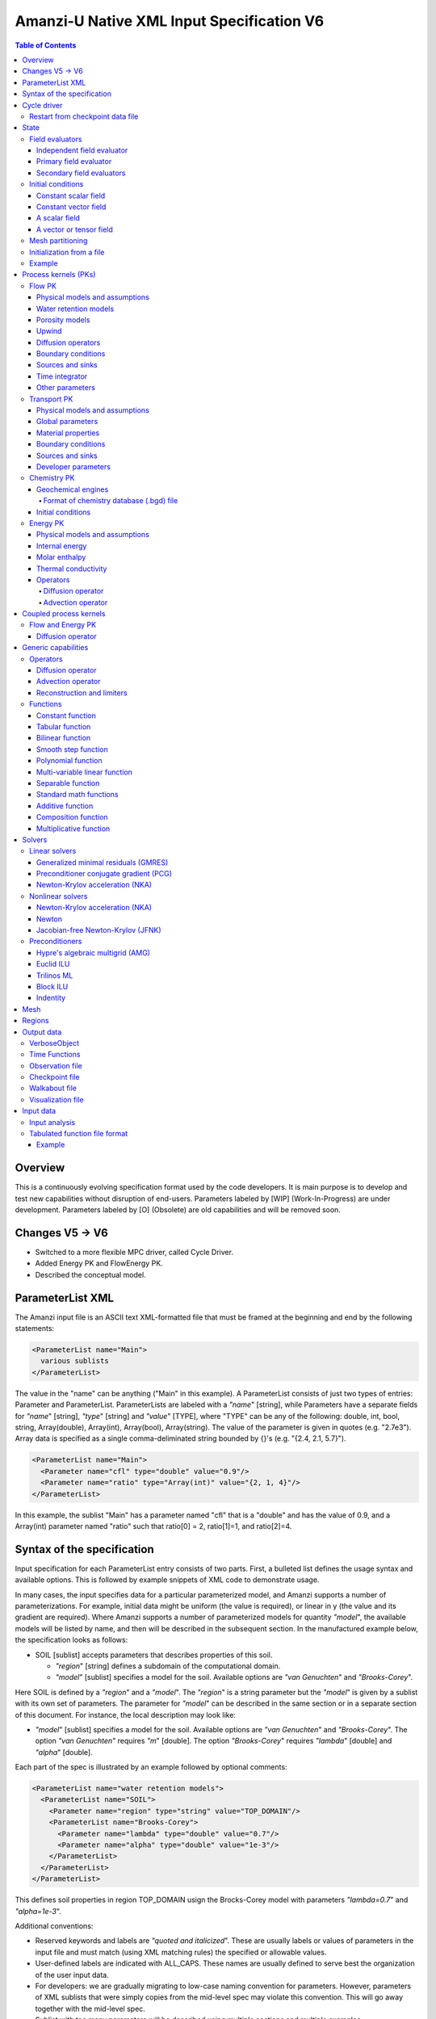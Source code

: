 ==========================================
Amanzi-U Native XML Input Specification V6
==========================================

.. contents:: **Table of Contents**


Overview
========
This is a continuously evolving specification format used by the code developers. 
It is main purpose is to develop and test new capabilities without disruption of end-users.
Parameters labeled by [WIP] (Work-In-Progress) are under development.
Parameters labeled by [O] (Obsolete) are old capabilities and will be removed soon.


Changes V5 -> V6
================

* Switched to a more flexible MPC driver, called Cycle Driver.
* Added Energy PK and FlowEnergy PK.
* Described the conceptual model.


ParameterList XML
=================

The Amanzi input file is an ASCII text XML-formatted file that must be framed 
at the beginning and end by the following statements:

.. code-block:: xml

  <ParameterList name="Main">
    various sublists
  </ParameterList>

The value in the "name" can be anything ("Main" in this example).  
A ParameterList consists of just two types of entries: Parameter and ParameterList.  
ParameterLists are labeled with a `"name`" [string], while Parameters have a separate 
fields for `"name`" [string], `"type`" [string] and `"value`" [TYPE], where "TYPE" can 
be any of the following: double, int, bool, string, Array(double), Array(int), 
Array(bool), Array(string).  
The value of the parameter is given in quotes (e.g. "2.7e3").  
Array data is specified as a single comma-deliminated string bounded by {}'s (e.g. "{2.4, 2.1, 5.7}").

.. code-block:: xml

  <ParameterList name="Main">
    <Parameter name="cfl" type="double" value="0.9"/>
    <Parameter name="ratio" type="Array(int)" value="{2, 1, 4}"/>
  </ParameterList>

In this example, the sublist "Main" has a parameter named "cfl" that is a "double" and has 
the value of 0.9, and a Array(int) parameter named "ratio" such that ratio[0] = 2, 
ratio[1]=1, and ratio[2]=4.


Syntax of the specification
===========================

Input specification for each ParameterList entry consists of two parts.  
First, a bulleted list defines the usage syntax and available options.  
This is followed by example snippets of XML code to demonstrate usage.

In many cases, the input specifies data for a particular parameterized model, and Amanzi 
supports a number of parameterizations.  
For example, initial data might be uniform (the value is required), or linear in y (the value 
and its gradient are required).  
Where Amanzi supports a number of parameterized models for quantity `"model`", the available 
models will be listed by name, and then will be described in the subsequent section.  
In the manufactured example below, the specification looks as follows:

* SOIL [sublist] accepts parameters that describes properties of this soil.

  * `"region`" [string] defines a subdomain of the computational domain.

  * `"model`" [sublist] specifies a model for the soil. Available options are `"van Genuchten`" 
    and `"Brooks-Corey`".

Here SOIL is defined by a `"region`" and a `"model`".  
The `"region`" is a string parameter but the `"model`" is given by a sublist with its own set of parameters.
The parameter for `"model`" can be described in the same section or in a separate section
of this document. For instance, the local description may look like:

* `"model`" [sublist] specifies a model for the soil. Available options are `"van Genuchten`"
  and `"Brooks-Corey`".
  The option `"van Genuchten`" requires `"m`" [double].
  The option `"Brooks-Corey`" requires `"lambda`" [double] and `"alpha`" [double].

Each part of the spec is illustrated by an example followed by optional comments:

.. code-block:: xml

   <ParameterList name="water retention models">
     <ParameterList name="SOIL">
       <Parameter name="region" type="string" value="TOP_DOMAIN"/>
       <ParameterList name="Brooks-Corey">
         <Parameter name="lambda" type="double" value="0.7"/>
         <Parameter name="alpha" type="double" value="1e-3"/>
       </ParameterList>   
     </ParameterList>   
   </ParameterList>   
 
This defines soil properties in region TOP_DOMAIN usign the
Brocks-Corey model with parameters `"lambda=0.7`" and `"alpha=1e-3`".

Additional conventions:

* Reserved keywords and labels are `"quoted and italicized`". These are usually labels or values of parameters 
  in the input file and must match (using XML matching rules) the specified or allowable values.

* User-defined labels are indicated with ALL_CAPS.
  These names are usually defined to serve best the organization of the user input data.

* For developers: we are gradually migrating to low-case naming convention for parameters.
  However, parameters of XML sublists that were simply copies from the mid-level spec 
  may violate this convention. This will go away together with the mid-level spec.

* Sublist with too many parameters will be described using multiple sections and multiple examples.

* For most examples we show name of the parent sublist.


Cycle driver
============

New multiprocessor cycle driver which provides more flexibility
to handle multiphysics process kernels. Either old MPC list or new
Cycly Driver list has to be defined. To work with new Cycle Driver 
parameter `"new mpc driver`" has to be set to true.

* `"components names`" [Array(string)] list of components involved in simulation.

.. code-block:: xml

  <Parameter name="component names" type="Array(string)" value="{H+, Na+, NO3-, Zn++}"/>

* `"time periods`"  [sublist] defines list of time periods involved in simulation

  * `"TP #`" [sublist]  defines a particular time period. The numbering
    should be sequential  starting with 0.

    * `"PK tree`" [sublist] describes a structure of process kernels 

      * `"PKNAME`"  [sublist] name of PK which is used in the
        simulation. Name can be arbitrary but the sublist with the same name
        should exist in the list of PKs (see below).

      * `"PK type`" [string] specifies the type of pk. At the moment
        available options are (darcy, richards, transport, reactive
        transport, flow and reactive transport, chemistry).
 
      * `"start period time`" [double] start time of the time period

      * `"end period time`" [double] end time of the time period

      * `"maximum cycle number`" [int] maximal number of cycles in time
        period (value -1 means unlimited number of cycles)

      * `"initial time step`" initial time step for the time period

Example of a sublist for a simulation with one time period is below.
Note that the parent sublist is the global unnamed list.

.. code-block:: xml

  <ParameterList>  <!-- parent list -->
    <Parameter name="new mpc driver" type="bool" value="true"/>
    <ParameterList name="Cycle Driver">
      <Parameter name="component names" type="Array(string)" value="{H+, Na+, NO3-, Zn++}"/>
      <ParameterList name="TP 0">
        <ParameterList name="PK Tree">
          <ParameterList name="Flow and Reactive Transport">
            <Parameter name="PK type" type="string" value="flow reactive transport"/>
            <ParameterList name="Reactive Transport">
              <Parameter name="PK type" type="string" value="reactive transport"/>
              <ParameterList name="Transport">
                 <Parameter name="PK type" type="string" value="transport"/>
              </ParameterList>
              <ParameterList name="Chemistry">
                <Parameter name="PK type" type="string" value="chemistry"/>
              </ParameterList>
            </ParameterList>
            <ParameterList name="Flow">
              <Parameter name="PK type" type="string" value="darcy"/>
            </ParameterList>
          </ParameterList>
        </ParameterList>
        <Parameter name="start period time" type="double" value="0.0"/>
        <Parameter name="end period time" type="double" value="1.5778463e+09"/>
        <Parameter name="maximum cycle number" type="int" value="-1"/>
        <Parameter name="initial time step" type="double" value="1.57680e+05"/>
      </ParameterList>
    </ParameterList>
  </ParameterList>


Restart from checkpoint data file
---------------------------------

A user may request a restart from a Checkpoint Data file by including the MPC sublist 
`"Restart`". This mode of restarting
will overwrite all other initialization of data that are called out in the input file.
The purpose of restarting Amanzi in this fashion is mostly to continue a run that has been 
terminated because its allocation of time ran out.

* `"Restart`" [list]

  * `"File Name`" [string] provides name of the existing checkpoint data file to restart from.

  * `"initialize from checkpoint data file and do not restart`" [bool] (optional) If this is set to false 
    (default), then a restart is performed, if it is set to true, then all fields are initialized from 
    the checkpoint data file.

.. code-block:: xml
  
  <ParameterList name="Cycle Driver">  <!-- parent list -->
    <ParameterList name="Restart">
      <Parameter name="File Name" type="string" value="CHECK00123.h5"/>
    </ParameterList>
  </ParameterList>


In this example, Amanzi is restarted with all state data initialized from file
CHECK00123.h5. All other initialization of field variables that might be called 
out in the input file is ignored.  Recall that the value for the current time and current cycle
is read from the checkpoint file.



State
=====

Sublist `"State`" allows the user to initialize various fields and field evaluators 
using a variety of tools. 
A field evaluator is a node in the Phalanx-like (acyclic) dependency tree. 
The corresponding sublist of the State is named `"field evaluators`"
The initialization sublist of the State is named `"initial conditions`"

.. code-block:: xml

  <ParameterList>  <!-- parent list -->
    <ParameterList name="State">
      <ParameterList name="field evaluators">
         ... list of field evaluators
      </ParameterList>
      <ParameterList name="initial conditions">
         ... initialization of fields
      </ParameterList>
    </ParameterList>
  </ParameterList>


Field evaluators
----------------

There are four types of field evaluators.

Independent field evaluator
...........................

An independent field evaluator has no dependencies and is specified by a function.
Typically, tt is evaluated once per simulation.
The evaluator has the following fields.

* `"field evaluator type`" [string] The value of this parameter is used by the factory
  of evaluators. The available option are `"independent variable`", `"primary variable`",
  `"secondary variable`", `"CUSTOM_EVALUATOR`".

* `"function`" [sublist] defines a piecewise function for calculating the independent variable.
  In may contain multiple sublists *DOMAIN* with identical structure.
  
  * `"DOMAIN`" [sublist] defines region and function for calculating the independent variable.

    * `"region`" [string] specifies domain on the function, a single region.

    * `"regions`" [Array(string)] alternative to option *region*, domain on the function consists
      of many regions.

    * `"component`" [string] speficies geometric object associated with the mesh function.
      Available options are `"cell`", `"face`", and `"node`".

    * `"function`" [sublist] defines an analytic function for calculation. Its structure
      is described in the separate section below.

* `"VerboseObject`" [sublist] defines the standard verbosity object

.. code-block:: xml

  <ParameterList name="field_evaluators">  <!-- parent list -->
    <ParameterList name="SATURATION_LIQUID">
      <Parameter name="field evaluator type" type="string" value="independent variable"/>
      <ParameterList name="function">
        <ParameterList name="DOMAIN">
          <Parameter name="region" type="string" value="Computational domain"/>
          <Parameter name="component" type="string" value="cell"/>
          <ParameterList name="function">
            <ParameterList name="function-constant">
              <Parameter name="value" type="double" value="0.8"/>
            </ParameterList>
          </ParameterList>
        </ParameterList>
      </ParameterList>
      <ParameterList name="VerboseObject">
        <Parameter name="Verbosity Level" type="string" value="extreme"/>
      </ParameterList>
    </ParameterList>
  </ParameterList>

The independet variable *SATURATION_LIQUID* is defined as a cell-based variable with
constant value 0.8. 
Note that the user-defined name for this field cannot have spaces.


Primary field evaluator
.......................

The primary field evaluator has no dependencies solved for by a PK.
Examples of independent field evaluators are primary variable of PDEs, such as
pressure and temperature.
Typically this avaluator is used to inform the dependency tree about new state
of the primary variable.


Secondary field evaluators
..........................

Secondary fields are derived either from primary fields or other secondary fields.
There are two types of secondary fields evaluators.
The first type is used to evaluate a single field.
The second type is used to evaluate efficiently (in one call of an evaluator) multiple fields.

The related XML syntax can provide various parameters needed for evaluation as explained in two
examples below.
One can also create a secondary field evaluator using the following parameters

* `"evaluator dependencies`" [Array(string)] provides a list of fields on which this evaluator
  depends.

* `"check derivatives`" [bool] allows the develop to check derivatives with finite differences.
  Default is *false*.

* `"finite difference epsilon`" [double] defines the finite difference epsilon.
  Default is 1e-10.

.. code-block:: xml

  <ParameterList name="field_evaluators">  <!-- parent list -->
    <ParameterList name="molar_density_liquid">
      <Parameter name="field evaluator type" type="string" value="eos"/>
      <Parameter name="EOS basis" type="string" value="both"/>
      <Parameter name="molar density key" type="string" value="molar_density_liquid"/>
      <Parameter name="mass density key" type="string" value="mass_density_liquid"/>
      <ParameterList name="EOS parameters">
        <Parameter name="EOS type" type="string" value="liquid water"/>
      </ParameterList>
      <ParameterList name="VerboseObject">
        <Parameter name="Verbosity Level" type="string" value="extreme"/>
      </ParameterList>
    </ParameterList>
  </ParameterList>

In this example the molar density of liquid is evaluated using an EOS evaluator.
The field name in the dependency tree is `"molar_density_liquid`". 
The secondary field that is evaluated simultaneously is `"mass_density_liquid`".
The EOS evaluator knows that these fields dependes on `"temperature`" and `"pressure`";
hence, this information is not provided in the input list.
The EOS requires one-parameter list to select the proper model for evaluation.

.. code-block:: xml

  <ParameterList name="field_evaluators">  <!-- parent list -->
    <ParameterList name="internal_energy_rock">
      <Parameter name="field evaluator type" type="string" value="iem"/>
      <Parameter name="internal energy key" type="string" value="internal_energy_rock"/>
      <ParameterList name="IEM parameters">
        <Parameter name="IEM type" type="string" value="linear"/>
        <Parameter name="heat capacity [J/kg-K]" type="double" value="620.0"/>
      </ParameterList>
      <ParameterList name="VerboseObject">
        <Parameter name="Verbosity Level" type="string" value="extreme"/>
      </ParameterList>
    </ParameterList>
  </ParameterList>

In this example, the internal energy of rock is evaluated using one of the 
available iem models. 
A particular model is dynamically instantiated using parameter `"IEM type"`".


Initial conditions
------------------

Constant scalar field
.....................

A constant field is the global (with respect to the mesh) constant. 
At the moment, the set of such fields includes fluid density 
and fluid viscosity.
The initialization requires to provide a named sublist with a single
parameter `"value`".

.. code-block:: xml

   <ParameterList name="initial conditions">  <!-- parent list -->
     <ParameterList name="fluid_density">
       <Parameter name="value" type="double" value="998.0"/>
     </ParameterList>
   </ParameterList>


Constant vector field
.....................

A constant vector field is the global (with respect to the mesh) vector constant. 
At the moment, the set of such vector constants includes gravity.
The initialization requires to provide a named sublist with a single
parameter `"Array(double)`". In two dimensions, is looks like

.. code-block:: xml

   <ParameterList name="initial conditions">  <!-- parent list -->
     <ParameterList name="gravity">
       <Parameter name="value" type="Array(double)" value="{0.0, -9.81}"/>
     </ParameterList>
   </ParameterList>


A scalar field
..............

A variable scalar field is defined by a few functions (labeled for instance,
`"MESH BLOCK i`" with non-overlapping ranges. 
The required parameters for each function are `"region`", `"component`",
and the function itself.

* `"regions`" [Array(string)] list of mesh regions where the function
  should be applied.

* `"component`" [string] specifies a mesh object on which the discrete field 
  is defined.

.. code-block:: xml

   <ParameterList name="initial conditions">  <!-- parent list -->
     <ParameterList name="pressure"> 
       <ParameterList name="function">
         <ParameterList name="MESH BLOCK 1">
           <Parameter name="regions" type="Array(string)" value="DOMAIN 1"/>
           <Parameter name="component" type="string" value="cell"/>
           <ParameterList name="function">
             <ParameterList name="function-constant">
               <Parameter name="value" type="double" value="90000.0"/>
             </ParameterList>
           </ParameterList>
         </ParameterList>
         <ParameterList name="MESH BLOCK 2">
           ... 
         </ParameterList>
       </ParameterList>
     </ParameterList>
   </ParameterList>

In this example, the discrete field `"pressure`" has constant value 90000 [Pa] in 
each mesh cell of region `"DOMAIN 1``". The second mesh block will define
ppressure in the second mesh regions and so on.


A vector or tensor field
........................

A variable tensor (or vector) field is defined similarly to a variable scalar field. 
The difference lies in the definition of the function which is now a multi-value function.
The required parameters are `"Number of DoFs`" and `"Function type`". 

* `"dot with normal`" [bool] triggers special initialization of a
  vector field such as the darcy flux. This field is defined by
  projection of a vector field on face normals.

.. code-block:: xml

   <ParameterList name="initial conditions">  <!-- parent list -->
     <ParameterList name="darcy_flux">
       <Parameter name="dot with normal" type="bool" value="true"/>
       <ParameterList name="function">
         <ParameterList name="MESH BLOCK 1">
           <Parameter name="regions" type="Array(string)" value="{ALL DOMAIN}"/>
           <Parameter name="component" type="string" value="face"/>
           <ParameterList name="function">
             <Parameter name="Number of DoFs" type="int" value="2"/>
             <Parameter name="Function type" type="string" value="composite function"/>
             <ParameterList name="DoF 1 Function">
               <ParameterList name="function-constant">
                 <Parameter name="value" type="double" value="0.002"/>
               </ParameterList>
             </ParameterList>
             <ParameterList name="DoF 2 Function">
               <ParameterList name="function-constant">
                 <Parameter name="value" type="double" value="0.001"/>
               </ParameterList>
             </ParameterList>
           </ParameterList>
         </ParameterList>
       </ParameterList>
     </ParameterList>
   </ParameterList>

In this example the constant Darcy velocity (0.002, 0.001) [m/s] is dotted with the face 
normal producing one number per mesh face.
changing value of `"dot with normal`" to false will produce a vector 


Mesh partitioning
-----------------

Amanzi's state has a number of tools to verify completeness of initial data.
This is done using sublist `"mesh partitions`". 
Each sublist in there must have parameter `"region list`" specifying
regions that define unique partition of the mesh.

.. code-block:: xml

   <ParameterList name="State">  <!-- parent list -->
     <ParameterList name="mesh partitions">
       <ParameterList name="MATERIALS">
         <Parameter name="region list" type="Array(string)" value="{region1, region2, region3}"/>
       </ParameterList>
     </ParameterList>
   </ParameterList>

In this example, we verify that three mesh regions cover the mesh without overlaps.
If so, all material fields, e.g. porosity, will be initialized properly.


Initialization from a file
--------------------------

Some data can be initialized from files. Additional sublist has to be added to
named sublist of the `"State`" list with the file name and the name of an attribute. 
For a serial run, the file extension must be `".exo`". 
For a parallel run, it must be `".par`".

.. code-block:: xml

   <ParameterList name="initial conditions">  <!-- parent list -->
     <ParameterList name="permeability">
       <ParameterList name="exodus file initialization">
         <Parameter name="file" type="string" value="mesh_with_data.exo"/>
         <Parameter name="attribute" type="string" value="perm"/>
       </ParameterList>
     </ParameterList>
   </ParameterList>


Example
-------

The complete example of a state initialization is below. Note that
`"MATERIAL 1`" and `"MATERIAL 2`" must be valid labels of regions.

.. code-block:: xml

  <ParameterList name="state">
    <ParameterList name="field evaluators">
      <ParameterList name="porosity">
        <ParameterList name="function">
          <ParameterList name="ALL">
            <Parameter name="regions" type="Array(string)" value="{Computational domain}"/>
            <Parameter name="component" type="string" value="cell"/>
            <ParameterList name="function">
              <ParameterList name="function-constant">
                <Parameter name="value" type="double" value="0.408"/>
              </ParameterList>
            </ParameterList>
          </ParameterList>
        </ParameterList>
      </ParameterList>
    </ParameterList>

    <ParameterList name="initial conditions">
      <ParameterList name="fluid_density">
        <Parameter name="value" type="double" value="998.0"/>
      </ParameterList>

      <ParameterList name="gravity">
        <Parameter name="value" type="Array(double)" value="{0.0, -9.81}"/>
      </ParameterList>

      <ParameterList name="pressure">
        <ParameterList name="function">
          <ParameterList name="domain">
            <Parameter name="regions" type="Array(string)" value="Computational domain"/>
            <Parameter name="component" type="string" value="cell"/>
            <ParameterList name="function">
              <ParameterList name="function-constant">
                <Parameter name="value" type="double" value="90000.0"/>
              </ParameterList>
            </ParameterList>
          </ParameterList>
        </ParameterList>
      </ParameterList>

      <ParameterList name="permeability">
        <ParameterList name="function">
          <ParameterList name="MESH BLOCK 1">
            <Parameter name="regions" type="Array(string)" value="MATERIAL 1"/>
            <Parameter name="component" type="string" value="cell"/>
            <ParameterList name="function">
              <Parameter name="Function type" type="string" value="composite function"/>
              <Parameter name="Number of DoFs" type="int" value="2"/>
              <ParameterList name="DoF 1 Function">
                <ParameterList name="function-constant">
                  <Parameter name="value" type="double" value="1e-12"/>
                </ParameterList>
              </ParameterList>
              <ParameterList name="DoF 2 Function">
                <ParameterList name="function-constant">
                  <Parameter name="value" type="double" value="1e-13"/>
                </ParameterList>
              </ParameterList>
            </ParameterList>
          </ParameterList>
          <ParameterList name="MESH BLOCK 2">
            <Parameter name="regions" type="Array(string)" value="MATERIAL 2"/>
            <Parameter name="component" type="string" value="cell"/>
            <ParameterList name="function">
              <Parameter name="Function type" type="string" value="composite function"/>
              <Parameter name="Number of DoFs" type="int" value="2"/>
              <ParameterList name="DoF 1 Function">
                <ParameterList name="function-constant">
                  <Parameter name="value" type="double" value="2e-13"/>
                </ParameterList>
              </ParameterList>
              <ParameterList name="DoF 2 Function">
                <ParameterList name="function-constant">
                  <Parameter name="value" type="double" value="2e-14"/>
                </ParameterList>
              </ParameterList>
            </ParameterList>
          </ParameterList>
        </ParameterList>
      </ParameterList>
    </ParameterList>
  </ParameterList>


Process kernels (PKs)
=====================

This is a complete sublist of PKs used in a simulation.
The name of PKs in this sublist must match PKNAMEs in Cycle Driver sublist.

.. code-block:: xml

  <ParameterList>  <!-- parent list -->
    <ParameterList name="PKs">
      <ParameterList name="Flow and Transport">
        <Parameter name="PK type" type="string" value="flow transport pk"/>      
        <Parameter name="PKs order" type="Array(string)" value="{Flow, Transport}"/> 
        <Parameter name="master PK index" type="int" value="0"/>
      </ParameterList>
      <ParameterList name="Flow">
        ...
      </ParameterList>
      <ParameterList name="Transport">
        ...
      </ParameterList>
    </ParameterList>
  </ParameterList>


Flow PK
-------

The conceptual PDE model for the fully saturated flow is

.. math::
  \phi (s_s + s_y) \frac{\partial p_l}{\partial t} 
  =
  \boldsymbol{\nabla} \cdot (\rho_l \boldsymbol{q}_l) + Q,
  \quad
  \boldsymbol{q}_l 
  = -\frac{\boldsymbol{K}}{\mu} 
  (\boldsymbol{\nabla} p - \rho_l \boldsymbol{g}),

where 
:math:`\phi` is porosity,
:math:`s_s` and :math:`s_y` are specific strorage and specific yeild, respectively,
:math:`\rho_l` is fluid density,
:math:`Q` is source or sink term,
:math:`\boldsymbol{q}_l` is the Darcy velocity,
and :math:`\boldsymbol{g}` is gravity.

The conceptual PDE model for the partially saturated flow is

.. math::
  \frac{\partial \theta}{\partial t} 
  =
  \boldsymbol{\nabla} \cdot (\eta_l \boldsymbol{q}_l) + Q,
  \quad
  \boldsymbol{q}_l 
  = -\frac{\boldsymbol{K} k_r}{\mu} 
  (\boldsymbol{\nabla} p - \rho_l \boldsymbol{g})

where 
:math:`\theta` is total water content,
:math:`\eta_l` is molar density of liquid,
:math:`\rho_l` is fluid density,
:math:`Q` is source or sink term,
:math:`\boldsymbol{q}_l` is the Darcy velocity,
:math:`k_r` is relative permeability,
and :math:`\boldsymbol{g}` is gravity.
We define 

.. math::
  \theta = \phi \eta_l s_l

where :math:`s_l` is liquid saturation,
and :math:`\phi` is porosity.

Based on these two models, the flow sublist includes exactly one sublist, either 
`"Darcy problem`" or `"Richards problem`".
Structure of both sublists is quite similar. We make necessary comments on their differences.

.. code-block:: xml

   <ParameterList name="Flow">  <!-- parent list -->
     <ParameterList name="Richards problem">
       ...
     </ParameterList>
   </ParameterList>


Physical models and assumptions
...............................

This list is used to summarize physical models and assumptions, such as
coupling with other PKs.
This list is often generated or extended by a high-level MPC PK.

In the code development, this list plays a two-fold role. 
First, it provides necessary information for coupling different PKs such 
as flags for adding a vapor diffusion to Richards' equations.
Second, developers may use it instead of a factory of evaluators such as
creation of primary and secondary evaluators for rock porosity models.
Combination of both approaches may lead to a more efficient code.

* `"vapor diffusion`" [bool] is set up automatically by a high-level PK,
  e.g. by EnergyFlow PK. The default value is `"false`".

* `"water content model`" [string] changes the evaluator for water
  content. Available options are `"generic`" and `"constant density`" (default).

* `"viscosity model`" [string] changes the evaluator for liquid viscosity.
  Available options are `"generic`" and `"constant viscosity`" (default).

* `"porosity model`" [string] specifies an isothermal porosity model.
  Available options are `"compressible: storativity coefficient`",
  `"compressible: pressure function`", and `"constant porosity`" (default).

.. code-block:: xml

   <ParameterList name="Richards problem">  <!-- parent list -->
     <ParameterList name="physical models and assumptions">
       <Parameter name="vapor diffusion" type="bool" value="false"/>
       <Parameter name="water content model" type="string" value="constant density"/>
       <Parameter name="viscosity model" type="string" value="constant viscosity"/>
       <Parameter name="porosity model" type="string" value="compressible: pressure function"/>
     </ParameterList>
   </ParameterList>


Water retention models
......................

User defines water retention models in sublist `"water retention models`". 
It contains as many sublists, e.g. `"SOIL_1`", `"SOIL_2`", etc, as there are different soils. 
This list is required for `"Richards problem`" only.
 
The water retention models are associated with non-overlapping regions. Each of the sublists (e.g. `"Soil 1`") 
includes a few mandatory parameters: region name, model name, and parameters for the selected model.

* `"water retention model`" [string] specifies a model for the soil.
  The available models are `"van Genuchten`", `"Brooks Corey`", and `"fake`". 
  The later is used only to set up a simple analytic solution for convergence study. 

  * The model `"van Genuchten`" requires `"van Genuchten alpha`" [double],
    `"van Genuchten m`" [double], `"van Genuchten l`" [double], `"residual saturation`" [double],
    and `"relative permeability model`" [string].

  * The model `"Brooks-Corey`" requires `"Brooks Corey lambda`" [double], `"Brooks Corey alpha`" [double],
    `"Brooks Corey l`" [double], `"residual saturation`" [double],
    and `"relative permeability model`" [string].

* `"relative permeability model`" [string] The available options are `"Mualem`" (default) 
  and `"Burdine`".

* `"regularization interval`" [double] removes the kink in the water retention curve at the
  saturation point using a cubic spline. The parameter specifies the regularization region [Pa].
  Default value is 0.

Amanzi performs rudimentary checks of validity of the provided parameters. 
The relative permeability curves can be calculated and saved in an ASCI file 
if the list `"output`" is provided. This list has two mandatory parameters:

* `"file`" [string] A user defined file name. It should be different for 
  each soil. 

* `"number of points`" [int] A number of data points. 
  Each file will contain a table with three columns: saturation, relative permeability, and
  capillary pressure. The data points are equidistributed between the residual saturation
  and 1.


.. code-block:: xml

   <ParameterList name="Richards problem">  <!-- parent list -->
     <ParameterList name="water retention models">
       <ParameterList name="SOIL_1">
         <Parameter name="region" type="string" value="TOP HALF"/>
         <Parameter name="water retention model" type="string" value="van Genuchten"/>
         <Parameter name="van Genuchten alpha" type="double" value="0.000194"/>
         <Parameter name="van Genuchten m" type="double" value="0.28571"/>
         <Parameter name="van Genuchten l" type="double" value="0.5"/>
         <Parameter name="residual saturation" type="double" value="0.103"/>
         <Parameter name="regularization interval" type="double" value="100.0"/>
         <Parameter name="relative permeability model" type="string" value="Mualem"/>
         <ParameterList name="output">
           <Parameter name="file" type="string" value="soil1.txt"/>
           <Parameter name="number of points" type="int" value="1000"/>
         </ParameterList>
       </ParameterList>

       <ParameterList name="SOIL_2">
         <Parameter name="region" type="string" value="BOTTOM HALF"/>
         <Parameter name="water retention model" type="string" value="Brooks Corey"/>
         <Parameter name="Brooks Corey lambda" type="double" value="0.0014"/>
         <Parameter name="Brooks Corey alpha" type="double" value="0.000194"/>
         <Parameter name="Brooks Corey l" type="double" value="0.51"/>
         <Parameter name="residual saturation" type="double" value="0.103"/>
         <Parameter name="regularization interval" type="double" value="0.0"/>
         <Parameter name="relative permeability model" type="string" value="Burdine"/>
       </ParameterList>
     </ParameterList>
   </ParameterList>

In this example, we define two different water retention models in two soils.


Porosity models
...............

User defines porosity models in sublist `"porosity models`". 
It contains as many sublists, e.g. `"SOIL_1`", `"SOIL_2`", etc, as there are different soils. 

The porosity models are associated with non-overlapping regions. Each of the sublists (e.g. `"Soil 1`") 
includes a few mandatory parameters: region name, model name, and parameters for the selected model.

* `"porosity model`" [string] specifies a model for the soil.
  The available models are `"compressible`" and `"constant`". 

  * The model `"compressible`" requires `"undeformed soil porosity"`" [double],
    `"reference pressure`" [double], and `"pore compressibility`" [string].
    Default value for `"reference pressure`" is 101325.0 [Pa].

  * The model `"constant`" requires `"value`" [double].

.. code-block:: xml

   <ParameterList name="Richards problem">  <!-- parent list -->
     <ParameterList name="porosity models">
       <ParameterList name="SOIL_1">
         <Parameter name="region" type="string" value="TOP HALF"/>
         <Parameter name="porosity model" type="string" value="constant"/>
         <Parameter name="value" type="double" value="0.2"/>
       </ParameterList>

       <ParameterList name="SOIL_2">
         <Parameter name="region" type="string" value="BOTTOM HALF"/>
         <Parameter name="porosity model" type="string" value="compressible"/>
         <Parameter name="undeformed soil porosity" type="double" value="0.2"/>
         <Parameter name="reference pressure" type="double" value="101325.0"/>
         <Parameter name="pore compressibility" type="double" value="1e-8"/>
       </ParameterList>
     </ParameterList>
   </ParameterList>

In this example, we define two different porosity models in two soils.


Upwind 
......

This section discusses interface treatment of cell-centered fields such as 
relative permeability, density and viscosity.

* `"upwind`" [sublist] collects information required for treatment of
  relative permeability, density and viscosity on mesh faces.

  * `"relative permeability`" [string] defines a method for calculating the *upwinded* 
    relative permeability. The available options are: `"upwind: gravity`", 
    `"upwind: darcy velocity`" (default), `"upwind: amanzi", `"upwind: artificial diffusion`" (experimental), 
    `"other: harmonic average`", and `"other: arithmetic average`".

  * `"upwind update`" [string] defines frequency of recalculating Darcy flux inside
    nonlinear solver. The available options are `"every time step`" and `"every nonlinear iteration`".
    The first option freezes the Darcy flux for the whole time step. The second option
    updates it on each iteration of a nonlinear solver. The second option is recommended
    for the New ton solver. It may impact significantly upwinding of the relative permeability 
    and convergence rate of this solver.

  * `"upwind method`" [string] specifies a method for treating nonlinear diffusion coefficient.
    Available options are `"standard`", `"divk`" (default), and `"second-order`" (experimental). 

  * `"upwind NAME parameters`" [sublist] defines parameters for upwind method `"NAME`".

    * `"tolerance`" [double] specifies relative tolerance for almost zero local flux. In such
      a case the flow is assumed to be parallel to a mesh face. Default value is 1e-12.

    * [WIP] `"reconstruction method`" [string] defines a reconstruction method for the second-order upwind.

    * [WIP] `"limiting method`" [string] defines limiting method for the second-order upwind.

.. code-block:: xml

   <ParameterList name="Richards problem">  <!-- parent list -->
     <ParameterList name="upwind">
       <Parameter name="relative permeability" type="string" value="upwind with Darcy flux"/>
       <Parameter name="upwind update" type="string" value="every timestep"/>

       <Parameter name="upwind method" type="string" value="standard"/>
       <ParameterList name="upwind standard parameters">
          <Parameter name="tolerance" type="double" value="1e-12"/>
       </ParameterList>
     </ParameterList>  
   </ParameterList>  


Diffusion operators
...................

Operators sublist describes the PDE structure of the flow, specifies a discretization
scheme, and selects assembling schemas for matrices and preconditioners.

* `"operators`" [sublist] 

  * `"diffusion operator`" [sublist] defines parameters for generating and assembling diffusion matrix.

    * `"matrix`" [sublist] defines parameters for generating and assembling diffusion matrix. See section
      describing operators. 
      When `"Richards problem`" is selected, Flow PK sets up proper value for parameter `"upwind method`" of 
      this sublist.

    * `"preconditioner`" [sublist] defines parameters for generating and assembling diffusion 
      matrix that is used to create preconditioner. 
      This sublist is ignored inside sublist `"Darcy problem`".
      Since update of preconditioner can be lagged, we need two objects called `"matrix`" and `"preconditioner`".
      When `"Richards problem`" is selected, Flow PK sets up proper value for parameter `"upwind method`" of 
      this sublist.

.. code-block:: xml

  <ParameterList name="Richards problem">  <!-- parent list -->
    <ParameterList name="operators">
      <ParameterList name="diffusion operator">
        <ParameterList name="matrix">
          <Parameter name="discretization primary" type="string" value="monotone mfd"/>
          <Parameter name="discretization secondary" type="string" value="optimized mfd scaled"/>
          <Parameter name="schema" type="Array(string)" value="{face, cell}"/>
          <Parameter name="preconditioner schema" type="Array(string)" value="{face}"/>
          <Parameter name="gravity" type="bool" value="true"/>
        </ParameterList>
        <ParameterList name="preconditioner">
          <Parameter name="discretization primary" type="string" value="monotone mfd"/>
          <Parameter name="discretization secondary" type="string" value="optimized mfd scaled"/>
          <Parameter name="schema" type="Array(string)" value="{face, cell}"/>
          <Parameter name="preconditioner schema" type="Array(string)" value="{face}"/>
          <Parameter name="gravity" type="bool" value="true"/>
          <Parameter name="newton correction" type="string" value="approximate jacobian"/>
        </ParameterList>
      </ParameterList>
    </ParameterList>
  </ParameterList>

This example creates a p-lambda system, i.e. the pressure is
discretized in mesh cells and on mesh faces. 
The preconditioner is defined on faces only, i.e. cell-based unknowns
are elliminated explicitly and the preconditioner is applied to the
Schur complement.


Boundary conditions
...................

Boundary conditions are defined in sublist `"boundary conditions`". Four types of boundary 
conditions are supported.
In addition, a boundary condition may support a submodel. 
A submodel is defined by additional parameters as described below. 

* `"pressure`" [list] Dirichlet boundary condition, a pressure is prescribed on a surface region. 

* `"mass flux`" [list] Neumann boundary condition, an outward mass flux is prescribed on a surface region.
  This is the default boundary condition. If no condition is specified on a mesh face, zero flux 
  boundary condition is used. 

  * `"rainfall`" [bool] indicates that the mass flux is defined with respect to the gravity 
    vector and the actual influx depends on boundary slope. Default value is `"false`".

* `"static head`" [list] Dirichlet boundary condition, the hydrostatic pressure is prescribed on a surface region.

  * `"relative to top`" [bool] indicates that the static head is defined with respect
    to the top boundary (a curve in 3D) of the specified regions. Support of 2D is turned off.
    Default value is `"false`". 

  * `"no flow above water table`" [bool] indicates that no-flow (Neumann) boundary condition 
    has to be used above the water table. This switch uses the pressure value at a face
    centroid. Default is `"false`".

* `"seepage face`" [list] Seepage face boundary condition, a dynamic combination of the `"pressure`" and 
  `"mass flux`" boundary conditions on a region. 
  The atmospheric pressure is prescribed if internal pressure is higher. Otherwise, the outward mass flux is prescribed. 

  * `"reference pressure`" [double] defaults to the atmospheric pressure. 

  * `"rainfall`" [bool] indicates that the mass flux is defined with respect to the gravity 
    vector and the actual influx depends on boundary slope. Default value is `"false`".

  * `"submodel`" [string] indicates different models for the seepage face boundary condition.
    It can take values `"PFloTran`" and `"FACT`". The first option leads to a 
    discontinuous change of the boundary condition type from the infiltration to pressure. 
    The second option is described in the document on mathematical models. 
    It employs a smooth transition from the infiltration 
    to mixed boundary condition. Default is `"PFloTran`".

.. code-block:: xml

   <ParameterList name="Richards problem">  <!-- parent list -->
     <ParameterList name="boundary conditions">
       <ParameterList name="pressure">
         <ParameterList name="BC 0">
           <Parameter name="regions" type="Array(string)" value="{WEST_SIDE}"/>
           <ParameterList name="boundary pressure">
             <ParameterList name="function-constant">
               <Parameter name="value" type="double" value="101325.0"/>
             </ParameterList>
           </ParameterList>
         </ParameterList>
       </ParameterList>

       <ParameterList name="mass flux">
         <ParameterList name="BC 1">
           <Parameter name="regions" type="Array(string)" value="{NORTH_SIDE, SOUTH_SIDE}"/>
           <Parameter name="rainfall" type="bool" value="false"/>
           <ParameterList name="outward mass flux">
             <ParameterList name="function-constant">
               <Parameter name="value" type="double" value="0.0"/>
             </ParameterList>
           </ParameterList>
         </ParameterList>
       </ParameterList>

       <ParameterList name="static head">
         <ParameterList name="BC 2">
           <Parameter name="regions" type="Array(string)" value="{EAST_SIDE}"/>
           <Parameter name="relative to top" type="bool" value="true"/>
           <ParameterList name="water table elevation">
             <ParameterList name="function-constant">
               <Parameter name="value" type="double" value="10.0"/>
             </ParameterList>
           </ParameterList>
         </ParameterList>
       </ParameterList>

       <ParameterList name="seepage face">
         <Parameter name="reference pressure" type="double" value="101325.0"/>
         <ParameterList name="BC 3">
           <Parameter name="regions" type="Array(string)" value="{EAST_SIDE_BOTTOM}"/>
           <Parameter name="rainfall" type="bool" value="true"/>
           <Parameter name="submodel" type="string" value="PFloTran"/>
           <ParameterList name="outward mass flux">
             <ParameterList name="function-constant">
               <Parameter name="value" type="double" value="1.0"/>
             </ParameterList>
           </ParameterList>
         </ParameterList>
       </ParameterList>
     </ParameterList>
   </ParameterList>

This example includes all four types of boundary conditions. The boundary of a square domain 
is split into six pieces. Constant function is used for simplicity and can be replaced by any
of the other available functions.


Sources and sinks
.................

The external sources and sinks are typically pumping wells. The structure
of sublist `"source terms`" mimics that of boundary conditions. 
Again, constant functions can be replaced by any of the available time-functions.

* `"regions`" [Array(string)] list of regions where source is defined.

* `"spatial distribution method`" [string] identifies a method for distributing
  source Q over the specified regions. The available options are `"volume`",
  `"none`", and `"permeability`". For option `"none`" the source term Q is measured
  in [kg/m^3/s]. For the other options, it is measured in [kg/s]. When the source function
  is defined over a few regions, Q will be distributed independently over each region.
  Default is `"none`".

* `"submodel`" [string] refines definition of source. Available options are `"rate`"
  and `"integrated source`". The first option defines the source in a natural way as the rate 
  of change `q`. The second option defines the indefinite integral `Q` of the rate 
  of change, i.e. the source term is calculated as `q = dQ/dt`. Default is `"rate`".

.. code-block:: xml

   <ParameterList name="Richards problem">  <!-- parent list -->
     <ParameterList name="source terms">
       <ParameterList name="SRC 0">
         <Parameter name="regions" type="Array(string)" value="{WELL_EAST}"/>
         <Parameter name="spatial distribution method" type="string" value="volume"/>
         <Parameter name="submodel" type="string" value="rate"/>
         <ParameterList name="sink">
           <ParameterList name="function-constant">
             <Parameter name="value" type="double" value="-0.1"/>
           </ParameterList>
         </ParameterList>
       </ParameterList>

       <ParameterList name="SRC 1">
         <Parameter name="regions" type="Array(string)" value="{WELL_WEST}"/>
         <Parameter name="spatial distribution method" type="string" value="permeability"/>
         <ParameterList name="sink">
           <ParameterList name="function-constant">
             <Parameter name="value" type="double" value="-0.2"/>
           </ParameterList>
         </ParameterList>
       </ParameterList>
     </ParameterList>
   </ParameterList>


Time integrator
...............

The sublist `"time integrator`" defines a generic time integrator used
by the cycle driver. 
This driver assumes that each PK has only one time integrator.
The sublist `"time integrator`" defines parameters controlling linear and 
nonlinear solvers during a time integration period.
We break this long sublist into smaller parts. 
The first part controls preliminary steps in the time integrator.

* `"error control options`" [Array(string)] lists various error control options. 
  A nonlinear solver is terminated when all listed options are passed. 
  The available options are `"pressure`", `"saturation`", and `"residual`". 
  All errors are relative, i.e. dimensionless. 
  The error in pressure is compared with capillary pressure plus atmospheric pressure. 
  The other two errors are compared with 1. 
  The option `"pressure`" is always active during steady-state time integration.
  The option  `"saturation`" is always active during transient time integration.

* `"linear solver`" [string] refers to a generic linear solver from list `"Solvers`".
  It is used in all cases except for `"initialization`" and `"enforce pressure-lambda constraints`".

* `"preconditioner`" [string] specifies preconditioner for linear and nonlinear solvers.

* `"preconditioner enhancement`" [string] speficies a linear solver that binds 
  the above preconditioner to improve spectral properties. Default is `"none`".

* `"initialization`" [list] defines parameters for calculating initial pressure guess.
  It can be used to obtain pressure field which is consistent with the boundary conditions.
  Default is empty list.

  * `"method`" [string] specifies an optional initialization methods. The available 
    options are `"picard`" and `"saturated solver`". The latter option leads to solving 
    a Darcy problem. The former option uses sublist `"picard parameters`".

  * `"picard parameters`" [sublist] defines control parameters for the Picard solver.

    * `"convergence tolerance`" [double] specifies nonlinear convergence tolerance. 
      Default is 1e-8.
    * `"maximum number of iterations`" [int] limits the number of iterations. Default is 400. 

  * `"linear solver`" [string] refers to a solver sublist of the list `"Solvers`".

  * `"clipping saturation value`" [double] is an experimental option. It is used 
    after pressure initialization to cut-off small values of pressure.
    The new pressure is calculated based of the provided saturation value. Default is 0.6.

  * `"clipping pressure value`" [double] is an experimental option. It is used 
    after pressure initialization to cut-off small values of pressure below the provided
    value.

* `"enforce pressure-lambda constraints`" [list] each time the time integrator is 
  restarted, we need to re-enforce the pressure-lambda relationship for new boundary conditions. 
  Default is empty list.

  * `"method`" [string] is a placeholder for different algorithms. Now, the only 
    available option is `"projection`" which is default.

  * `"linear solver`" [string] refers to a solver sublist of the list `"Solvers`".

  * `"inflow krel correction`" [bool] estimates relative permeability on inflow 
    mesh faces. This estimate is more reliable than the upwinded relative permeability
    value, especially in steady-state calculations.

.. code-block:: xml

   <ParameterList name="Richards problem">  <!-- parent list -->
     <ParameterList name="time integrator">
       <Parameter name="error control options" type="Array(string)" value="{pressure, saturation}"/>
       <Parameter name="linear solver" type="string" value="GMRES_with_AMG"/>
       <Parameter name="linear solver as preconditioner" type="string" value="GMRES_with_AMG"/>
       <Parameter name="preconditioner" type="string" value="HYPRE_AMG"/>

       <ParameterList name="initialization">  <!-- first method -->
         <Parameter name="method" type="string" value="saturated solver"/>
         <Parameter name="linear solver" type="string" value="PCG_with_AMG"/>
         <Parameter name="clipping pressure value" type="double" value="50000.0"/>
       </ParameterList>

       <ParameterList name="initialization">  <!-- alternative method -->
         <Parameter name="method" type="string" value="picard"/>
         <Parameter name="linear solver" type="string" value="PCG_with_AMG"/>
         <ParameterList name="picard parameters">
           <Parameter name="convergence tolerance" type="double" value="1e-8"/> 
           <Parameter name="maximum number of iterations" type="int" value="20"/> 
         </ParameterList>
       </ParameterList>

       <ParameterList name="pressure-lambda constraints">
         <Parameter name="method" type="string" value="projection"/>
         <Parameter name="inflow krel correction" type="bool" value="false"/>
         <Parameter name="linear solver" type="string" value="PCG_with_AMG"/>
       </ParameterList>
     </ParameterList>
   </ParameterList>

The time step change is controlled by parameter `"time step controller type`".
Available options are `"fixed`", `"standard`", `"smarter`", and `"adaptive`".
The later is under development and is based on a posteriori error estimates.

* `"max preconditioner lag iterations`" [int] specifies frequency of 
  preconditioner recalculation.

* `"extrapolate initial guess`" [bool] identifies forward time extrapolation
  of the initial guess. Default is `"true`".

* `"restart tolerance relaxation factor`" [double] changes the nonlinear
  tolerance. The time integrator is usually restarted when a boundary condition 
  changes drastically. It may be beneficial to loosen the nonlinear 
  tolerance on the first several time steps after the time integrator restart. 
  The default value is 1, while reasonable values maybe as large as 1000. 

* `"restart tolerance relaxation factor damping`" controls how fast the loosened 
  nonlinear tolerance will revert back to the one specified in `"nonlinear tolerance"`.
  If the nonlinear tolerance is `"tol`", the relaxation factor is `"factor`", and 
  the damping is `"d`", and the time step count is `"n`" then the actual nonlinear 
  tolerance is `"tol * max(1.0, factor * d ** n)`".
  The default value is 1, while reasonable values are between 0 and 1.

* `"time step increase factor`" [double] defines geometric grow rate for the
  initial time step. This factor is applied when nonlinear solver converged
  in less than `"min iterations`" iterations. Default is 1.0.

* `"time step reduction factor`" [double] defines abrupt time step reduction
  when nonlinear solver failed or did not converge in  `"max iterations`" iterations.

* `"max time step`" [double] is the maximum allowed time step.

* `"min time step`" [double] is the minimum allowed time step.

.. code-block:: xml

   <ParameterList name="Richards problem">  <!-- parent list -->
     <ParameterList name="time integrator">
       <Parameter name="max preconditioner lag iterations" type="int" value="5"/>
       <Parameter name="extrapolate initial guess" type="bool" value="true"/>
       <Parameter name="restart tolerance relaxation factor" type="double" value="1000.0"/>
       <Parameter name="restart tolerance relaxation factor damping" type="double" value="0.9"/>

       <Parameter name="time integration method" type="string" value="BDF1"/>
       <ParameterList name="BDF1">
         <Parameter name="timestep controller type" type="string" value="standard"/>
         <ParameterList name="timestep controller standard parameters">
           <Parameter name="min iterations" type="int" value="10"/>
           <Parameter name="max iterations" type="int" value="15"/>
           <Parameter name="time step increase factor" type="double" value="1.2"/>
           <Parameter name="time step reduction factor" type="double" value="0.5"/>
           <Parameter name="max time step" type="double" value="1e+9"/>
           <Parameter name="min time step" type="double" value="0.0"/>
         </ParameterList>
       </ParameterList>
     </ParameterList>
   </ParameterList>

In this example, the time step is increased by factor 1.2 when the nonlinear
solver converges in 10 or less iterations. 
The time step is not changed when the number of nonlinear iterations is
between 11 and 15.
The time step will be cut twice if the number of nonlinear iterations exceeds 15.

Amanzi supports a few nonlinear solvers described in details in a separate section.
Here, we recall parameters used in the NKA solver.

* `"solver type`" [string] defines nonlinear solver used on each time step for
  a nonlinear algebraic system :math:`F(x) = 0`. 
  The available options `"nka`" and `"Newton`".

* `"nka parameters`" [list] internal parameters for the nonlinear solver NKA.

  * `"nonlinear tolerance`" [double] is the convergence tolerance.

  * `"limit iterations`" [int] is the maximum allowed number of iterations.

  * `"diverged tolerance`" [double] is the maximum allowed error norm.

  * `"diverged l2 tolerance`" [double] is the maximum allowed relative L2 error norm.
    At the moment it is to prevent overflow only in the first NKA increment.

  * `"max du growth factor`" [double] limits the maximum change of the norm of
    the increment `du` during one nonlinear iteration step. 

  * `"max divergent iterations`" [int] limits the number of times the error
    can jump up during sequence of nonlinear iterations.

  * `"max nka vectors`" [int] is the size of the Krylov space.

  * `"modify correction`" [bool] allows to change (e.g. clip or damp) 
    the NKA or Newton correction. This is the experimental option with default `"false`".


.. code-block:: xml

   <ParameterList name="time integrator">  <!-- parent list -->
     <ParameterList name="BDF1">
       <Parameter name="solver type" type="string" value="nka"/>
       <ParameterList name="nka parameters">
         <Parameter name="nonlinear tolerance" type="double" value="1e-5"/>
         <Parameter name="limit iterations" type="int" value="30"/>
         <Parameter name="diverged tolerance" type="double" value="1e+10"/>
         <Parameter name="diverged l2 tolerance" type="double" value="1e+5"/>
         <Parameter name="max du growth factor" type="double" value="1e+5"/>
         <Parameter name="max divergent iterations" type="int" value="3"/>
         <Parameter name="max nka vectors" type="int" value="10"/>
         <Parameter name="modify correction" type="bool" value="false"/>
         <ParameterList name="VerboseObject">
         <Parameter name="Verbosity Level" type="string" value="high"/>
         </ParameterList>
       </ParameterList>
     </ParameterList>
   </ParameterList>

The remaining parameters in the time integrator sublist include 
those needed for unit tests, and future code development. 

.. code-block:: xml

   <ParameterList name="time integrator">
     <ParameterList name="obsolete parameters">
       <Parameter name="start time" type="double" value="0.0"/>
       <Parameter name="end time" type="double" value="100.0"/>
       <Parameter name="maximum number of iterations" type="int" value="400"/>
       <Parameter name="error abs tol" type="double" value="1"/>
       <Parameter name="error rel tol" type="double" value="0"/>
     </ParameterList>
   </ParameterList>


Other parameters
................

The remaining `"Flow`" parameters are

* `"atmospheric pressure`" [double] defines the atmospheric pressure, [Pa].

* `"absolute permeability coordinate system`" [string] defines coordinate system
  for calculating absolute permeability. The available options are `"cartesian`"
  and `"layer`".

* `"clipping parameters`"[list] defines how corrections in nonlinear solver modified (clipped)

.. code-block:: xml

   <ParameterList name="Richards problem">  <!-- parent list -->
     <ParameterList name="clipping parameters">
        <Parameter name="maximum saturation change" type="double" value="0.25"/>
        <Parameter name="pressure damping factor" type="double" value="0.5"/>
     </ParameterList>	
   </ParameterList>	

* `"plot time history`" [bool] produces an ASCII file with time history when exists.

* `"VerboseObject`" [list] defines default verbosity level for the process kernel.
  If it does not exists, it will be created on a fly and verbosity level will be set to `"high`".

.. code-block:: xml

   <ParameterList name="Richards problem">  <!-- parent list -->
     <Parameter name="atmospheric pressure" type="double" value="101325.0"/>
     <ParameterList name="VerboseObject">
       <Parameter name="Verbosity Level" type="string" value="medium"/>
     </ParameterList>
   </ParameterList>


Transport PK
------------

The conceptual PDE model for the fully saturated flow is

.. math::
  \frac{\partial (\phi s_l C_l)}{\partial t} 
  =
  - \boldsymbol{\nabla} \cdot (\boldsymbol{q}_l C_l) 
  + \boldsymbol{\nabla} \cdot (\phi s_l \boldsymbol{D}_l \boldsymbol{\nabla} C_l) + Q,

where 
:math:`\phi` is porosity,
:math:`s_l` is liquid saturation, 
:math:`Q` is source or sink term,
:math:`\boldsymbol{q}_l` is the Darcy velocity,
and :math:`\boldsymbol{D}_l` is dispersion tensor.
For an isotropic medium with no preferred axis of symmetry the dispersion 
tensor has the folowing form:

.. math::
  \boldsymbol{D}_l 
  = \alpha_T \|\boldsymbol{v}\| \boldsymbol{I} 
  + \left(\alpha_L-\alpha_T \right) 
    \frac{\boldsymbol{v} \boldsymbol{v}}{\|\boldsymbol{v}\|},

where
:math:`\alpha_L` is longitudinal dispersivity,
:math:`\alpha_T` is  transverse dispersivity,
and :math:`\boldsymbol{v}` is average pore velocity.


Physical models and assumptions
...............................

To be written.


Global parameters
.................

This list is used to summarize physical models and assumptions, such as
The transport component of Amanzi performs advection of aqueous and gaseous
components and their dispersion and diffusion. 
The main parameters control temporal stability, spatial 
and temporal accuracy, and verbosity:

* `"PK type`" [string] Defines name of PK. The only available option is `"transport pk`".

* `"cfl`" [double] Time step limiter, a number less than 1. Default value is 1.
   
* `"spatial discretization order`" [int] defines accuracy of spartial dscretization.
  It allows values 1 or 2. Default value is 1. 
  
* `"temporal discretization order`" [int] defines accuracy of temporal discretization.
  It allows values 1 or 2. Default value is 1.

* `"reconstruction`" [sublist] collects reconstruction parameters. The available options are
  describe in the separate section below.

* `"solver`" [string] Specifies the dispersion/diffusion solver.

* `"number of aqueous components`" [int] The total number of aqueous components. 
  Default value is the total number of components.

* [WIP] `"number of gaseous components`" [int] The total number of gaseous components. 
  Default value is 0.
   
* `"VerboseObject`" [list] Defines verbosity level for the process kernel.
  Default value is `"medium`".

.. code-block:: xml

  <ParameterList>  <!-- parent list -->
    <ParameterList name="Transport">
      <Parameter name="PK type" type="string" value="transport pk"/>
      <Parameter name="cfl" type="double" value="1.0"/>
      <Parameter name="spatial discretization order" type="int" value="1"/>
      <Parameter name="temporal discretization order" type="int" value="1"/>
      <Parameter name="solver" type="string" value="PCG_SOLVER"/>

      <ParameterList name="reconstruction">
        <Parameter name="method" type="string" value="cell-based"/>
        <Parameter name="polynomial order" type="int" value="1"/>
        <Parameter name="limiter" type="string" value="tensorial"/>
        <Parameter name="limiter extension for transport" type="bool" value="true"/>
      </ParameterList>

      <ParameterList name="VerboseObject">
        <Parameter name="Verbosity Level" type="string" value="high"/>
      </ParameterList>
    </ParameterList>  
  </ParameterList>  


Material properties
...................

The material properties include dispersivity model and diffusion parameters 
for aqueous and gaseous phases.
The dispersivity is defined as a soil property. 
The diffusivity is defined independently for each solute.

* SOIL [list] Defines material properties.
  
  * `"region`" [Array(string)] Defines geometric regions for material SOIL.
  * `"model`" [string] Defines dispersivity model, choose eactly one of the following: `"scalar`", `"Bear`",
    `"Burnett-Frind`", or `"Lichtner-Kelkar-Robinson`".
  * `"parameters for MODEL`" [sublist] where `"MODEL`" is the model name.
    For model `"scalar`", the following options must be specified:

      * `"alpha`" [double] defines dispersion in all directions. 

    For model `"Bear`", the following options must be specified:

      * `"alphaL`" [double] defines dispersion in the direction of Darcy velocity.
      * `"alphaT`" [double] defines dispersion in the orthogonal direction.
    
    For model `"Burnett-Frind`", the following options must be specified:

      * `"alphaL`" [double] defines the longitudinal dispersion in the direction of Darcy velocity.
      * `"alphaTH`" [double] Defines the transverse dispersion in the horizonla direction orthogonal directions.
      * `"alphaTV`" [double] Defines dispersion in the orthogonal directions.
        When `"alphaTH`" equals to `"alphaTV`", we obtain dispersion in the direction of the Darcy velocity.
        This and the above parameters must be defined for `"Burnett-Frind`" and `"Lichtner-Kelkar-Robinson`" models.

    For model `"Lichtner-Kelker-Robinson`", the following options must be specified:

      * `"alphaLH`" [double] defines the longitudinal dispersion in the horizontal direction.
      * `"alphaLV`" [double] Defines the longitudinal dispersion in the vertical direction.
        When `"alphaLH`" equals to `"alphaLV`", we obtain dispersion in the direction of the Darcy velocity.
        This and the above parameters must be defined for `"Burnett-Frind`" and `"Lichtner-Kelker-Robinson`" models.
      * `"alphaTH`" [double] Defines the transverse dispersion in the horizonla direction orthogonal directions.
      * `"alphaTV`" [double] Defines dispersion in the orthogonal directions.
        When `"alphaTH`" equals to `"alphaTV`", we obtain dispersion in the direction of the Darcy velocity.
        This and the above parameters must be defined for `"Burnett-Frind`" and `"Lichtner-Kelker-Robinson`" models.

  * `"aqueous tortuosity`" [double] Defines tortuosity for calculating diffusivity of liquid solutes.
  * `"gaseous tortuosity`" [double] Defines tortuosity for calculating diffusivity of gas solutes.
 
Three examples are below:

.. code-block:: xml

  <ParameterList name="Transport">  <!-- parent list -->
    <ParameterList name="material properties">
      <ParameterList name="WHITE SOIL">
        <Parameter name="regions" type="Array(string)" value="{TOP_REGION, BOTTOM_REGION}"/>
        <Parameter name="model" type="string" value="Bear"/>
        <ParameterList name="parameters for Bear">
          <Parameter name="alphaL" type="double" value="1e-2"/>
          <Parameter name="alphaT" type="double" value="1e-5"/>
        <ParameterList>
        <Parameter name="aqueous tortuosity" type="double" value="1.0"/>       
        <Parameter name="gaseous tortuosity" type="double" value="1.0"/>       
      </ParameterList>  
     
      <ParameterList name="GREY SOIL">
        <Parameter name="regions" type="Array(string)" value="{MIDDLE_REGION}"/>
        <Parameter name="model" type="string" value="Burnett-Frind"/>
        <ParameterList name="parameters for Burnett-Frind">
          <Parameter name="alphaL" type="double" value="1e-2"/>
          <Parameter name="alphaTH" type="double" value="1e-3"/>
          <Parameter name="alphaTV" type="double" value="2e-3"/>
        <ParameterList>
        <Parameter name="aqueous tortuosity" type="double" value="0.5"/>
        <Parameter name="gaseous tortuosity" type="double" value="1.0"/>       
      </ParameterList>  
    </ParameterList>  
  </ParameterList>  


* `"molecular diffusion`" [list] Defines names of solutes in aqueous and gaseous phases and related
  diffusivity values.

.. code-block:: xml

  <ParameterList name="Transport">  <!-- parent list -->
    <ParameterList name="molecular diffusion">
      <Parameter name="aqueous names" type=Array(string)" value="{Tc-98,Tc-99}"/>
      <Parameter name="aqueous values" type=Array(double)" value="{1e-8,1e-9}"/>

      <Parameter name="gaseous names" type=Array(string)" value="{C02}"/>
      <Parameter name="gaseous values" type=Array(double)" value="{1e-8}"/>
    </ParameterList>  
  </ParameterList>  


Boundary conditions
...................

For the advective transport, the boundary conditions must be specified on inflow parts of the
boundary. If no value is prescribed through the XML input, the zero influx boundary condition
is used. Note that the boundary condition is set up separately for each component.
The structure of boundary conditions is aligned with that used for Flow and
allows us to define spatially variable boundary conditions. 

* `"boundary conditions`" [list]

  * `"concentration`" [list] This is a reserved keyword.
   
    * "COMP" [list] Contains a few sublists (e.g. BC_1, BC_2) for boundary conditions.
 
      * "BC_1" [list] Defines boundary conditions using arrays of boundary regions and attached
        functions.
   
      * `"regions`" [Array(string)] Defines a list of boundary regions where a boundary condition
        must be applied.
      * `"boundary concentration`" [list] Define a function for calculating boundary conditions.
        The function specification is described in subsection Functions.

The example below sets constant boundary condtion 1e-5 for the duration of transient simulation.

.. code-block:: xml

  <ParameterList name="Transport">  <!-- parent list -->
    <ParameterList name="boundary conditions">
      <ParameterList name="concentration">
        <ParameterList name="H+"> 
          <ParameterList name="EAST CRIB">   <!-- user defined name -->
            <Parameter name="regions" type="Array(string)" value="{TOP, LEFT}"/>
            <ParameterList name="boundary concentration">
              <ParameterList name="function-constant">  <!-- any time function -->
                <Parameter name="value" type="double" value="1e-5"/>
              </ParameterList>
            </ParameterList>
          </ParameterList>
          <ParameterList name="WEST CRIB">   <!-- user defined name -->
            ...
          </ParameterList>
        </ParameterList>

        <ParameterList name="CO2"> <!-- Next component --> 
          ...
        </ParameterList>
      </ParameterList>
    </ParameterList>
  </ParameterList>


Geochemical boundary conditions are concentration-type boundary conditions
but require special treatment. 

.. code-block:: xml

  <ParameterList name="Transport">  <!-- parent list -->
    <ParameterList name="boundary conditions">
      <ParameterList name="geochemical conditions">
        <ParameterList name="EAST CRIB">   <!-- user defined name -->
          <Parameter name="regions" type="Array(string)" value="{CRIB1}"/>
        </ParameterList>
      </ParameterList>
    </ParameterList>
  </ParameterList>


Sources and sinks
.................

The external sources are typically located at pumping wells. The structure
of list `"source terms`" includes only sublists named after components. 
Again, constant functions can be replaced by any available time-function.
Note that the source values are set up separately for each component.

* `"concentration`" [list] This is a reserved keyword.

 * "COMP" [list] Contains a few sublists (e.g. SRC_1, SRC_2) for multile sources and sinks.

  * "SRC_1" [list] Defines a source using arrays of domain regions, a function, and 
    a distribution method.
   
   * `"regions`" [Array(string)] Defines a list of domain regions where a source term
     must be applied.

   * `"sink`" [list] Define a function for calculating a source term.
     The function specification is described in subsection Functions.

    * `"spatial distribution method`" [string] identifies a method for distributing
      source Q over the specified regions. The available options are `"volume`",
      `"none`", and `"permeability`". For option `"none`" the source term Q is measured
      in [mol/m^3/s]. For the other options, it is measured in [mol/s]. When the source function
      is defined over a few regions, Q will be distributed independently over each region.
      Default value is `"none`".

    * `"submodel`" [string] refines definition of source. Available options are `"rate`"
      and `"integrand`". The first option defines rate of change `q`, the second one 
      defines integrand `Q` of a rate `Q = dq/dt`. Default is `"rate`".

This example defines one well and one sink.

.. code-block:: xml

   <ParameterList name="Transport">  <!-- parent list -->
     <ParameterList name="source terms">
       <ParameterList name="concentration">
         <ParameterList name="H+"> 
           <ParameterList name="SOURCE: EAST WELL">   <!-- user defined name -->
	     <Parameter name="regions" type="Array(string)" value="{EAST_WELL}"/>
             <Parameter name="spatial distribution method" type="string" value="volume"/>
             <Parameter name="submodel" type="string" value="rate"/>
             <ParameterList name="sink">   <!-- keyword, do not change -->
               <ParameterList name="function-constant">
                 <Parameter name="value" type="double" value="-0.01"/>
               </ParameterList>
             </ParameterList>
           </ParameterList>
           <ParameterList name="source for west well">
              ...
           </ParameterList>
         </ParameterList>
     
         <ParameterList name="CO2(g)">   <!-- next component, a gas -->
           <ParameterList name="SOURCE: WEST WELL">   <!-- user defined name -->
             <Parameter name="regions" type="Array(string)" value="{WEST_WELL}"/>
             <Parameter name="spatial distribution method" type="string" value="permeability"/>
             <ParameterList name="sink">  
               <ParameterList name="function-constant">
                 <Parameter name="value" type="double" value="0.02"/>
               </ParameterList>
             </ParameterList>
           </ParameterList>
         </ParameterList>
       </ParameterList>
     </ParameterList>
   </ParameterList>
    

Developer parameters
....................

The remaining parameters that can be used by a developes include

* `"enable internal tests`" [string] various internal tests will be executed during
  the run time. The default value is `"no`".
   
* `"internal tests tolerance`" [double] tolerance for internal tests such as the 
  divergence-free condition. The default value is 1e-6.

* `"runtime diagnostics: solute names`" [Array(string)] defines solutes that will be 
  tracked closely each time step if verbosity `"high`". Default value is the first 
  solute in the global list of `"aqueous names`".

* `"runtime diagnostics: regions`" [Array(string)] defines a boundary region for 
  tracking solutes. Default value is a seepage face boundary, see Flow PK.


Chemistry PK
------------

The chemistry header includes three parameters:

* `"PK type`" [string] defined name of this PK. The only available option is `"chemistry pk`".

* `"chemistry model`" [string] defines chemical model. The available options are `"Alquimia`"
  and `"Amanzi`" (default).

* `"component names`" [Array(string)] provides the list of species names.

.. code-block:: xml

  <ParameterList name="Chemistry">
    <Parameter name="PK type" type="string" value="chemistry pk"/>
    <Parameter name="component names" type="Array(string)" value="{Na+, Ca++, Mg++, Cl-}"/>
  </ParameterList>


Geochemical engines
...................

This chemistry list specifies the default and the third-party geochemical engines. 
In the case of the third-party engine most details are provided in the trimmed 
PFloTran file `"1d-tritium-trim.in`".

The Alquimia chemistry process kernel only requires the `"Engine`" and `"Engine Input File`"
entries, but will also accept and respect the value given for `"Max Time Step (s)`". 
The rest are only used by the native chemistry kernel.

.. code-block:: xml

  <ParameterList>  <!-- parent list -->
    <ParameterList name="Chemistry">
      <ParameterList name="Thermodynamic Database">
        <Parameter name="Format" type="string" value="simple"/>
        <Parameter name="File" type="string" value="tritium.bgd"/>
      </ParameterList>
      <Parameter name="Engine" type="string" value="PFloTran"/>
      <Parameter name="Engine Input File" type="string" value="1d-tritium-trim.in"/>
      <Parameter name="Verbosity" type="Array(string)" value="{verbose}"/>
      <Parameter name="Activity Model" type="string" value="unit"/>
      <Parameter name="Tolerance" type="double" value="1.5e-12"/>
      <Parameter name="Maximum Newton Iterations" type="int" value="25"/>
      <Parameter name="Max Time Step (s)" type="double" value="1.5778463e+07"/>
      <Parameter name="Number of component concentrations" type="int" value="1"/>
    </ParameterList>
  </ParameterList>


Format of chemistry database (.bgd) file
````````````````````````````````````````

A section header starts with token `"<`". 
A comment line starts with token `"#`". 
Data fields are separated by semicolumns.

 * Section `"Primary Species`". Each line in this section has four data fields: 
   name of a primary component, ion size parameter, charge, and atomic mass [u].

   .. code-block:: txt

    <Primary Species
    H+  ;   9.00 ;   1.00 ;   1.01
    Al+++  ;   9.00 ;   3.00 ;  26.98
    Ca++  ;   6.00 ;   2.00 ;  40.08

 * Section `"General Kinetics`". Each line in this section has five data fields.
   The first field is the reaction string that has format 
   "30 A(aq) + 2 B(aq) <-> C(aq) + .3 D(aq) +- 4 E(aq)"
   where number (stoichiometires) is followed by species name. 
   The second and fourth fields contain information about reactanct and products.
   The fouth and fifth columns contain rate constants.

   .. code-block:: txt

    <General Kinetics
    1.00 Tritium <->  ;   1.00 Tritium ;  1.78577E-09 ; ; 

 * Section `"Ion Exchange Sites`". Each line in this section has three fields: 
   exchanger name, exchanger change, and exchanger location. 
   The location is the mineral where the exchanger is located, i.e. kaolinite.

   .. code-block:: txt

    <Ion Exchange Sites
    X- ; -1.0 ; Bulk

 * Section `"Aqueous Equilibrium Complexes`". Each line in this section has five 
   fields for secondary species: name = coeff reactant, log Keq, size parameter, charge, and 
   gram molecular weight.

   .. code-block:: txt

    <Aqueous Equilibrium Complexes
    OH- =   1.00 H2O  -1.00 H+  ;   13.99510 ;    3.50000 ;   -1.00000 ;   17.00730
    HCO3- =   1.00 H2O  -1.00 H+   1.00 CO2(aq)  ;    6.34470 ;    4.00000 ;   -1.00000 ;   61.01710

 * Section `"Minerals`". Each line in this section has five fields for secondary species:
   Name = coeff reactant, log Keq, gram molecular weight [g/mole], molar volume [cm^3/mole],
   and specific surface area [cm^2 mineral / cm^3 bulk].

   .. code-block:: txt

    <Minerals
    Quartz = 1.00 SiO2(aq) ; -3.75010E+00 ; 6.00843E+01 ;  2.26880E+01 ;  1.00000E+00
    Kaolinite =  5.00 H2O  -6.00 H+  2.00 Al+++  2.00 SiO2(aq)  ; 7.57000E+00 ; 2.58160E+02 ; 9.95200E+01 ; 1.0


 * Section `"Mineral Kinetics`". Each line in this section has four fields.
   The first field contains mineral name that is assumed to have the same stoichiometry 
   as the mineral definition.
   The second field is the rate name.

 * Section `"Ion Exchange Complexes`". Each line in this section has two fields.
   The first field has format "name = coeffient and primary name followed by coefficient 
   and exchanger name. the second field is Keq.
   The following assumptions are made:

   - The coefficient of the ion exchange complex is one.
   - Each complexation reaction is written between a single
     primary species and a single exchange site.

 * Section `"Surface Complex Sites`". Each line in this section has two fields:
   species name and density.

 * Section `"Surface Complexes`". Each line in this section has three fields
   for secondary species. The first field has format "name = coefficient primary_name coeffiient exchanger site".
   The second field is Keq. The third field is charge.

 * Section `"Isotherms`". Each line in this section has three fields: primary species name, 
   type, and parameters. The type is one of: linear, langmuir, or freundlich.
   The parameters is a space delimited list of numbers. The number of  parameters and 
   their meaning depends on the isotherm type.

 * Section `"Radiactive Decay`". Each line in this section has two fields.
   The first field has format "parent name --> stoichiometric coefficient and species name.
   The second fields is half-life time with units.
   The stoichiometric coefficient of the parent should always be one.
   The units is one of the following: years, days, hours, minutes, or seconds.

The simplest example is below.

.. code-block:: text

  <Primary Species
  Tritium  ;   9.00 ;   0.00 ;   1.01

  <General Kinetics
    1.00 Tritium <->  ;   1.00 Tritium ;  1.78577E-09 ; ; 


Initial conditions
..................

This sublist completes initialization of state variable, see list `"State`" for 
more detail. This section is only required for the native chemistry kernel, the
Alquimia chemistry kernel reads initial conditions from the `"State`" list.

.. code-block:: xml

  <ParameterList name="Chemistry">  <!-- parent list -->
    <ParameterList name="initial conditions">
      <ParameterList name="free_ion_species">
        <ParameterList name="function">
          <ParameterList name="ENTIRE DOMAIN">
            <Parameter name="region" type="string" value="Entire Domain"/>
            <Parameter name="component" type="string" value="cell"/>
            <ParameterList name="function">
              <Parameter name="Number of DoFs" type="int" value="1"/>
              <Parameter name="Function type" type="string" value="composite function"/>
              <ParameterList name="DoF 1 Function">
                <ParameterList name="function-constant">
                  <Parameter name="value" type="double" value="1.0e-09"/>
                </ParameterList>
              </ParameterList>
            </ParameterList>
          </ParameterList>
        </ParameterList>
      </ParameterList>
    </ParameterList>
  </ParameterList>


Energy PK
---------

The conceptual PDE model for the energy equation is 

.. math::
  \frac{\partial \varepsilon}{\partial t} 
  =
  \boldsymbol{\nabla} \cdot (\kappa \nabla T) -
  \boldsymbol{\nabla} \cdot (\eta_l H_l \boldsymbol{q}_l) + Q

where 
:math:`\varepsilon` is the internal energy,
:math:`\eta_l` is molar density of liquid,
:math:`Q` is source or sink term,
:math:`\boldsymbol{q}_l` is the Darcy velocity,
:math:`\kappa` is thermal conductivity,
and :math:`H_l` is molar enthalphy of liquid.
We define 

.. math::
   \varepsilon = \phi (\eta_l s_l U_l + \eta_g s_g U_g) + 
   (1 - \phi) \rho_r c_r T

where
:math:`s_l` is liquid saturation,
:math:`s_g` is gas saturation (water vapor),
:math:`\eta_l` is molar density of liquid,
:math:`\eta_g` is molar density of gas,
:math:`U_l` is molar internal energy of liquid,
:math:`U_g` is molar internal energy of gas (water vapor),
:math:`\phi` is porosity,
:math:`\rho_r` is rock density,
:math:`c_r` is specific heat of rock,
and :math:`T` is temperature.

Energy sublist includes exactly one sublist, either `"Single-phase problem`" or `"Two-phase problem`".
Structure of both sublists is quite similar. We make necessary comments on their differences.


Physical models and assumptions
...............................

This list is used to summarize physical models and assumptions, such as
coupling with other PKs.
This list is often generated on a fly by a high-level MPC PK.

* `"vapor diffusion`" [bool] is set up automatically by a high-level PK,
  e.g. by EnergyFlow PK. The default value is `"false`".

* `"water content model`" [string] changes the evaluator for water
  content. Available options are `"generic`" and `"constant density`" (default).

.. code-block:: xml

   <ParameterList name="Energy">  <!-- parent list -->
     <ParameterList name="physical models and assumptions">
       <Parameter name="vapor diffusion" type="bool" value="false"/>
       <Parameter name="water content model" type="string" value="constant density"/>
     </ParameterList>
   </ParameterList>


Internal energy
...............

Internal energy list has a few parameters that allows us to run this PK
in a variety of regimes, e.g. with or without gas phase.

* `"energy key`" [string] specifies name for the internal energy field.
  The default value is `"energy`".

* `"evaluator type`" [string] changes the evaluator for internal energy.
  Available options are `"generic`" and `"constant liquid density`" (default).

* `"vapor diffusion`" [bool] specifies presense of a gas phase.
  The default value is `"true`".

* `"VerboseObject`" [sublist] is the standard verbosity object.

.. code-block:: xml

   <ParameterList name="Energy">  <!-- parent list -->
     <ParameterList name="energy evaluator">
       <Parameter name="energy key" type="string" value="energy"/>
       <Parameter name="evaluator type" type="string" value="constant liquid density"/>
       <Parameter name="vapor diffusion" type="bool" value="true"/>
       <ParameterList name="VerboseObject">
         <Parameter name="Verbosity Level" type="string" value="high"/>
       </ParameterList>
     </ParameterList>
   </ParameterList>


Molar enthalpy
..............

.. code-block:: xml

   <ParameterList name="Energy">  <!-- parent list -->
     <ParameterList name="enthalpy evaluator">
       <Parameter name="enthalpy key" type="string" value="enthalpy_liquid"/>
       <Parameter name="internal energy key" type="string" value="internal_energy_liquid"/>

       <Parameter name="include work term" type="bool" value="true"/>
       <Parameter name="pressure key" type="string" value="pressure"/>
       <Parameter name="molar density key" type="string" value="molar_density_liquid"/>
     </ParameterList>
   </ParameterList>


Thermal conductivity
....................

Evaluator for thermal conductivity allows us to select a proper model. 
The variety of available models allows to run the energy PK by itself or in
coupling with flow PK. 
The structure of the thermal conductivity list resembles that of a field
evaluator list in state. 
The two-phase model accepts the following parameters.

* `"thermal conductivity parameters`" [sublist] defines a model and its parameters.

* `"thermal conductivity type`" [string] is the name of a conductivity model in the
  list of registered models. Available two-phase models are `"two-phase Peters-Lidard`",
  and `"two-phase wet/dry`". Available one-phase model is `"one-phase polynomial`".

* `"thermal conductivity of rock`" [double] defines constant conductivity of rock.

* `"thermal conductivity of gas`" [double] defines constant conductivity of gas.

* `"thermal conductivity of liquid`" [double] defines constant conductivity of fluid.
  Default value is 0.6065 [W/m/K].

* `"unsaturated alpha`" [double] is used to define the Kersten number to interpolate
  between saturated and dry conductivities.

* `"epsilon`" [double] is needed for the case of zero saturation. Default is `"1.0e-10`".

.. code-block:: xml

   <ParameterList name="Energy">  <!-- parent list -->
     <ParameterList name="thermal conductivity evaluator">
       <ParameterList name="thermal conductivity parameters">
         <Parameter name="thermal conductivity type" type="string" value="two-phase Peters-Lidard"/>
         <Parameter name="thermal conductivity of rock" type="double" value="0.2"/>
         <Parameter name="thermal conductivity of gas" type="double" value="0.02"/>
         <Parameter name="thermal conductivity of liquid" type="double" value="0.6065"/>

         <Parameter name="unsaturated alpha" type="double" value="1.0"/>
         <Parameter name="epsilon" type="double" value="1.e-10"/>
       </ParameterList>
     </ParameterList>
   </ParameterList>

The single-phase model accepts some of the parameters defined above (see the example) 
and a few additional parameters.

* `"reference temperature`" [double] defines temperature at which reference conductivity
  of liquid is calculated. Default value is 298.15 [K].

* `"polynomial expansion`" [Array(double)] collect coefficients in the quadratic representation of the 
  thermal conductivity of liquid with respect to the dimensionless parameter T/Tref.

.. code-block:: xml

   <ParameterList name="Energy">  <!-- parent list -->
     <ParameterList name="thermal conductivity evaluator">
       <ParameterList name="thermal conductivity parameters">
         <Parameter name="thermal conductivity type" type="string" value="one-phase polynomial"/>
         <Parameter name="thermal conductivity of rock" type="double" value="0.2"/>
         <Parameter name="reference temperature" type="double" value="298.15"/>
         <Parameter name="polinomial expansion" type="Array(double)" value="{-1.48445, 4.12292, -1.63866}"/>
       </ParameterList>
     </ParameterList>
   </ParameterList>


Operators
.........

This section contains sublist for diffsuion and advection opeartors.
It also has one global parameters.

* `"operators`" [sublist] 
  
  * `"include enthalpy in preconditioner`" [bool] allows us to study impact (usually positive) 
    of including enthalpy term in the preconditioner. Default value is *true*.


Diffusion operator
``````````````````

Operators sublist describes the PDE structure of the flow, specifies a discretization
scheme, and selects assembling schemas for matrices and preconditioners.

* `"diffusion operator`" [sublist] defines parameters for generating and assembling diffusion matrix.

  * `"matrix`" [sublist] defines parameters for generating and assembling diffusion matrix. See section
    describing operators. 
    When `"Richards problem`" is selected, Flow PK sets up proper value for parameter `"upwind method`" of 
    this sublist.

  * `"preconditioner`" [sublist] defines parameters for generating and assembling diffusion 
    matrix that is used to create preconditioner. 
    This sublist is ignored inside sublist `"Darcy problem`".
    Since update of preconditioner can be lagged, we need two objects called `"matrix`" and `"preconditioner`".
    When `"Richards problem`" is selected, Flow PK sets up proper value for parameter `"upwind method`" of 
    this sublist.

.. code-block:: xml

     <ParameterList name="operators">
       <Parameter name="include enthalpy in preconditioner" type="boll" value="true"/>
       <ParameterList name="diffusion operator">
         <ParameterList name="matrix">
           <Parameter name="discretization primary" type="string" value="monotone mfd"/>
           <Parameter name="discretization secondary" type="string" value="optimized mfd scaled"/>
           <Parameter name="schema" type="Array(string)" value="{face, cell}"/>
           <Parameter name="preconditioner schema" type="Array(string)" value="{face}"/>
           <Parameter name="gravity" type="bool" value="false"/>
           <Parameter name="upwind method" type="string" value="standard: cell"/> 
         </ParameterList>
         <ParameterList name="preconditioner">
           <Parameter name="discretization primary" type="string" value="monotone mfd"/>
           <Parameter name="discretization secondary" type="string" value="optimized mfd scaled"/>
           <Parameter name="schema" type="Array(string)" value="{face, cell}"/>
           <Parameter name="preconditioner schema" type="Array(string)" value="{face}"/>
           <Parameter name="gravity" type="bool" value="true"/>
           <Parameter name="newton correction" type="string" value="approximate jacobian"/>
           <Parameter name="upwind method" type="string" value="standard: cell"/>
         </ParameterList>
       </ParameterList>
     </ParameterList>
   </ParameterList>

This example uses cell-centered discretization for 


Advection operator
``````````````````

This section to be written.

.. code-block:: xml

   <ParameterList name="operators">  <!-- parent list -->
     <ParameterList name="advection operator">
       <Parameter name="discretization primary" type="string" value="upwind"/>
     <Parameter name="reconstruction order" type="int" value="0"/>
   </ParameterList>


Coupled process kernels
=======================

Coupling of process kernels requires additional parameters for PK 
described above.


Flow and Energy PK
------------------

The conceptual PDE model of the coupled flow and energy equations is

.. math::
  \begin{array}{l}
  \frac{\partial \theta}{\partial t} 
  =
  - \boldsymbol{\nabla} \cdot (\eta_l \boldsymbol{q}_l)
  - \boldsymbol{\nabla} \cdot (\phi s_g \tau_g D_g \boldsymbol{\nabla} X_g) + Q_1,
  \quad
  \boldsymbol{q}_l 
  = -\frac{\boldsymbol{K} k_r}{\mu} 
  (\boldsymbol{\nabla} p - \rho_l \boldsymbol{g}) \\
  %
  \frac{\partial \varepsilon}{\partial t} 
  =
  \boldsymbol{\nabla} \cdot (\kappa \nabla T) -
  \boldsymbol{\nabla} \cdot (\eta_l H_l \boldsymbol{q}_l) + Q_2
  \end{array}

In the first equation,
:math:`\theta` is total water content,
:math:`\eta_l` is molar density of liquid,
:math:`\rho_l` is fluid density,
:math:`Q_1` is source or sink term,
:math:`\boldsymbol{q}_l` is the Darcy velocity,
:math:`k_r` is relative permeability,
:math:`\boldsymbol{g}` is gravity,
:math:`\phi` is porosity,
:math:`s_g` is gas saturation (water vapor),
:math:`\tau_g` is tortuosity of gas,
:math:`D_g` is diffusion coefficient,
and :math:`X_g` is molar fraction of water in the gas phase.
We define 

.. math::
   \theta = \phi (s_g \eta_g X_g + s_l \eta_l)

where
:math:`s_l` is liquid saturation,
and :math:`\eta_g` is molar density of gas.

In the second equation,
:math:`\varepsilon` is the internal energy,
:math:`Q_2` is source or sink term,
:math:`\kappa` is thermal conductivity,
:math:`H_l` is molar enthalphy of liquid,
and :math:`T` is temperature.
We define 

.. math::
   \varepsilon = \phi (\eta_l s_l U_l + \eta_g s_g U_g) + 
   (1 - \phi) \rho_r c_r T

where
:math:`U_l` is molar internal energy of liquid,
:math:`U_g` is molar internal energy of gas (water vapor),
:math:`\rho_r` is rock density,
and :math:`c_r` is specific heat of rock.


Diffusion operator
..................

.. code-block:: xml

   <ParameterList name="Flow">  <!-- parent lists -->
   <ParameterList name="operator"> 
   <ParameterList name="diffusion operator">
     <ParameterList name="vapor matrix">
       <Parameter name="discretization primary" type="string" value="mfd: optimized for sparsity"/>
       <Parameter name="discretization secondary" type="string" value="mfd: optimized for sparsity"/>
       <Parameter name="schema" type="Array(string)" value="{face, cell}"/>
       <Parameter name="nonlinear coefficient" type="string" value="standard: cell"/>
       <Parameter name="exclude primary terms" type="bool" value="false"/>
       <Parameter name="scaled constraint equation" type="bool" value="false"/>
       <Parameter name="gravity" type="bool" value="false"/>
       <Parameter name="newton correction" type="string" value="none"/>
     </ParameterList>
   </ParameterList>
   </ParameterList>
   </ParameterList>


Generic capabilities
====================

Collection of generic tools used by PKs.


Operators
---------

Operators are discrete forms of linearized PDEs operators.
They form a layer between physical process kernels and solvers
and include diffusion, advection, and source operators.
A PK decides which collection of operators must be used to build a preconditioner.

Operators use a few generic tools that are generic in nature and can be used 
independently by PKs. 
The list includes reconstruction and limiting algorithms. 


Diffusion operator
..................

* `"OPERATOR_NAME`" [sublist] a PK specific name for the diffusion operator.

  * `"discretization primary`" [string] specifies an advanced discretization method that
    has useful properties under some a priori conditions on the mesh and/or permeability tensor.
    The available options are `"mfd: optimized for sparsity`", `"mfd: optimized for monotonicity`",
    `"mfd: default`", `"mfd: support operator`", `"mfd: two-point flux approximation`",
    and `"fv: default`". 
    The first option is recommended for general meshes.
    The second option is recommended for orthogonal meshes and diagonal absolute 
    permeability tensor. 

  * `"discretization secondary`" [string] specifies the most robust discretization method
    that is used when the primary selection fails to satisfy all a priori conditions.

  * `"nonlinear coefficient`" [string] specifies a method for treating nonlinear diffusion
    coefficient, if any. Available options are `"upwind: face`", `"divk: cell-face`" (default),
    `"standard: cell`", `"divk: cell-face-twin`", `"divk: cell-grad-face-twin`",
    `"artificial diffusion: cell-face`" (highly experimental).
    Symmetry preserving methods are the divk-family of methods and the classical cell-centred
    method (`"standard: cell`").

  * `"schema`" [Array(string)] defines the operator stencil. It is a collection of 
    geometric objects.

  * `"preconditioner schema`" [Array(string)] defines the preconditioner stencil.
    It is needed only when the default assembling procedure is not desirable. If skipped,
    the `"schema`" is used instead. 

  * `"gravity`" [bool] specifies if flow is driven also by the gravity.

  * `"newton correction`" [string] specifies a model for non-physical terms 
    that must be added to the matrix. These terms represent Jacobian and are needed 
    for the preconditoner. Available options are `"true jacobian`" and `"approximate jacobian`".

  * `"consistent faces`" [sublist] may contain a `"preconditioner`" and
    `"linear operator`" list (see sections Preconditioners_ and LinearSolvers_
    respectively).  If these lists are provided, and the `"discretization
    primary`" is of type `"mfd: *`", then the diffusion method
    UpdateConsistentFaces() can be used.  This method, given a set of cell
    values, determines the faces constraints that satisfy the constraint
    equation in MFD by assembling and inverting the face-only system.  This is
    not currently used by any Amanzi PKs.

.. code-block:: xml

    <ParameterList name="OPERATOR_NAME">
      <Parameter name="discretization primary" type="string" value="monotone mfd"/>
      <Parameter name="discretization secondary" type="string" value="optimized mfd scaled"/>
      <Parameter name="schema" type="Array(string)" value="{face, cell}"/>
      <Parameter name="preconditioner schema" type="Array(string)" value="{face}"/>
      <Parameter name="gravity" type="bool" value="true"/>
      <Parameter name="upwind method" type="string" value="standard: cell"/>
      <Parameter name="newton correction" type="string" value="true jacobian"/>

      <ParameterList name="consistent faces">
        <ParameterList name="linear solver">
          ...
        </ParameterList>
        <ParameterList name="preconditioner">
          ...
        </ParameterList>
      </ParameterList>
    </ParameterList>

This example creates a p-lambda system, i.e. the pressure is
discretized in mesh cells and on mesh faces. 
The preconditioner is defined on faces only, i.e. cell-based unknowns
are elliminated explicitly and the preconditioner is applied to the
Schur complement.


Advection operator
..................

This section is under construction.

* `"OPERATOR_NAME`" [sublist] a PK specific name for the advection operator.

  * [WIP] `"discretization primary`" defines a discretization method. The only aiavalble option is `"upwind`".

  * [WIP] `"reconstruction order`" defines accuracy of this discrete operator.

.. code-block:: xml

  <ParameterList name="OPERATOR_NAME">
    <Parameter name="discretization primary" type="string" value="upwind"/>
    <Parameter name="reconstruction order" type="int" value="0"/>
  </ParameterList>


Reconstruction and limiters
...........................

A reconstruction of discrete fields is used to increase accuracy of discrete models.
The reconstruction can be either unconstrained or limited. 
Amanzi supports a variety of state-of-the-art reconstruction and limiting algorithms 
and their extensions for various PKs.

* `"reconstruction`" [sublist] describes parameters used by reconstruction algorithms.

 * [WIP] `"method`" [string] specifies a reconstruction method. Available option is
   `"cell-based`" (default).

 * [WIP] `"polynomial order`" [int] defines the polynomial order of a reconstructed function. 
   Default is 1.

 * `"limiter`" [string] specifies limiting method. Available options are 
   `"Barth-Jespersen`" (default), `"tensorial`", and `"Kuzmin`". 

 * `"limiter extension for transport`" [bool] adds additional corrections to 
   limiters required by the transport PK. Default value is *false*.

.. code-block:: xml

  <ParameterList name="reconstruction">
    <Parameter name="method" type="string" value="cell-based"/>
    <Parameter name="order" type="int" value="1"/>
    <Parameter name="limiter" type="string" value="tensorial"/>
    <Parameter name="limiter extension for transport" type="bool" value="false"/>
  </ParameterList>


Functions
---------

To set up non-trivial boundary conditions and/or initial fields, `Amanzi`
supports a few mathematical functions. 
New function types can added easily.
Each function is defined by a list:

.. code-block:: xml

  <ParameterList name="NAME">
    function-specification
  </ParameterList>

The parameter list name string NAME is arbitrary and meaningful only to the
parent parameter list.
This list is given as input to the Amanzi::FunctionFactory::Create
method which instantiates a new Amanzi::Function object.
The function-specification is one of the following parameter lists.


Constant function
.................

Constant function is defined as `f(x) = a`, for all `x`. 
The specification of this function needs only one parameter.
For example, when `a = 1`, we have:

.. code-block:: xml

  <ParameterList name="function-constant">
    <Parameter name="value" type="double" value="1.0"/>
  </ParameterList>
  

Tabular function
................

Given values :math:`x_i, y_i, i=0, ... n-1`, a tabular function :math:`f(x)` is 
defined piecewise: 

.. math::
  \begin{matrix}
  f(x) &=& x_0, & x \le x_0,\\
  f(x) &=& f(x_{i-1}) + (x - x_{i-1}) \frac{f(x_i) - f(x_{i-1})}{x_i - x_{i-1}},
  & x \in (x_{i-1}, x_i],\\
  f(x) &=& x_{n-1}, & x > x_{n-1}.
  \end{matrix}

This function is continuous and linear between two consecutive points.
This behavior can be changed using parameter `"forms`".
This parameter is optional.
If specified it must be an array of length equal to one less than the length 
of `"x values`".  
Each value in `"forms`" is either `"linear`" to indicate linear interpolation on that 
interval, `"constant`" to use the left endpoint value for that interval, or `"FUNCTION`"
to indicate an arbitrary user function, usually a math function. 
The default value for `"x coordinate`" is `"t`".

.. code-block:: xml

  <ParameterList name="function-tabular">
    <Parameter name="x values" type="Array(double)" value="{0.0, 1.0, 2.0, 3.0}"/>
    <Parameter name="x coordinate" type="string" value="t"/>
    <Parameter name="y values" type="Array(double)" value="{0.0, 1.0, 2.0, 2.0}"/>
    <Parameter name="forms" type="Array(string)" value="{linear, constant, USER_FUNC}"/>

    <ParameterList name="USER_FUNC">
      <ParameterList name="function-standard-math">
        <Parameter name="operator" type="string" value="sqrt"/>
      </ParameterList>
    </ParameterList>
  </ParameterList>
  
The example defines function that is zero on interval :math:`(-\infty,\,0]`,
linear on interval :math:`(0,\,1]`, constant (`f(x)=1`) on interval :math:`(1,\,2]`, 
square root of `t` on interval :math:`(2,\,3]`,
and constant (`f(x)=2`) on interval :math:`(3,\,\infty]`.
The parameter `"x coordinate`" defines whether the `"x values`" refers to time `"t`",
x-coordinate `"x`", y-coordinate `"y`", or z-coordinate `"z`".


Bilinear function
.................

The bilinear function provides an extension of the linear form of the tabular function 
to a function with 2 variables `f(x,y)`.
A 2x2 matrix of values for `f(x,y)` and arrays of associated values for `x`
and `y` are read in from datasets in an HDF5 file. The dataset headers are indicated
by parameters `"row header`", `"column header`", and `"value header`" for `x`, `y`, 
and `f(x,y)`, respectively. The `x` and `y` arrays in the HDF5 file are expected to be
strictly increasing.
The parameters `"row coordinate`" and `"column coordinate`" define the model 
coordinate for `x` and `y` in the function, respectively, where
`"t`" refers to time, `"x`" to the x-coordinate, `"y`" to the y-coordinate, 
and `"z`" to the z-coordinate. 

The following code block defines a bilinear interpolation function for pressures
that vary in time and the x dimension.

.. code-block:: xml

  <ParameterList name="function-bilinear">
    <Parameter name="file" type="string" value="pressure_face.h5" />
    <Parameter name="row header" type="string" value="/time" />
    <Parameter name="row coordinate" type="string" value="time" />
    <Parameter name="column header" type="string" value="/x" />
    <Parameter name="column coordinate" type="string" value="x" />
    <Parameter name="value header" type="string" value="/pressures" />
  </ParameterList>
  

Smooth step function
....................

A smooth :math:`C^2` function `f(x)` on interval :math:`[x_0,\,x_1]` is 
defined such that `f(x) = y_0` for `x < x0`, `f(x) = y_1` for `x > x_1`, 
and monotonically increasing for :math:`x \in [x_0, x_1]`.
Here is an example:

.. code-block:: xml

  <ParameterList name="function-smooth-step">
    <Parameter name="x0" type="double" value="0.0"/>
    <Parameter name="y0" type="double" value="0.0"/>
    <Parameter name="x1" type="double" value="1.0"/>
    <Parameter name="y1" type="double" value="2.0"/>
  </ParameterList>


Polynomial function
...................

A generic polynomial function is given by the following expression:

.. math::
  f(x) = \sum_{j=0}^n c_j (x - x_0)^{p_j}

where :math:`c_j` are coefficients of monomials,
:math:`p_j` are integer exponents, and :math:`x_0` is the reference point.
Here i san example of a quartic polynomial:

.. code-block:: xml

  <ParameterList name="function-polynomial">
    <Parameter name="coefficients" type="Array(double)" value="{1.0, 1.0}"/>
    <Parameter name="exponents" type="Array(int)" value="{2, 4}"/>
    <Parameter name="reference point" type="double" value="0.0"/>
  </ParameterList>
  

Multi-variable linear function
..............................

A multi-variable linear function is formally defined by
 
.. math::
  f(x) = y_0 + \sum_{j=0}^{n-1} g_j (x_j - x_{0,j}) 

with the constant term "math:`y_0` and gradient :math:`g_0,\, g_1\,..., g_{n-1}`.
If the reference point :math:`x_0` is specified, it must have the same
number of values as the gradient.  Otherwise, it defaults to zero.
Note that one of the parameters in a multi-valued linear function can be time.
Here is an example:

.. code-block:: xml

  <ParameterList name="function-linear">
    <Parameter name="y0" type="double" value="1.0"/>
    <Parameter name="gradient" type="Array(double)" value="{1.0, 2.0, 3.0}"/>
    <Parameter name="x0" type="Array(double)" value="{2.0, 3.0, 1.0}"/>
  </ParameterList>
  

Separable function
..................

A separable function is defined as the product of other functions such as

.. math::
  f(x_0, x_1,...,x_{n-1}) = f_1(x_0)\, f_2(x_1,...,x_{n-1})

where :math:`f_1` is defined by the `"function1`" sublist, and 
:math:`f_2` by the `"function2`" sublist:

.. code-block:: xml

  <ParameterList name="function-separable">
    <ParameterList name="function1">
      function-specification
    </ParameterList>
    <ParameterList name="function2">
      function-specification
    </ParameterList>
  </ParameterList>


Standard math functions
.......................

Amanzi supports a set of standard functions `f(x) = f(x[0])`. 
In Amanzi, the first index of vector `x` corresponds to time.
These functions allow to set up non-trivial time-depedent boundary conditions 
which increases a set of analytic solutions that can be used in convergence 
analysis tests.

* `"operator`" [string] specifies the name of a standard mathematical function.
  Avaivable options are `"cos`", `"sin`", `"tan`", `"acos`", `"asin`", `"atan`", 
  `"cosh`", `"sinh`", `"tanh`", `"exp`", `"log`", `"log10`", `"sqrt`", `"ceil`",
  `"fabs`", `"floor`", `"mod`", and `"pow`".

* `"amplitude`" [double] specifies a multiplication factor `a` in formula `a f(x)`. 
  The multiplication factor is ignored by function `mod`. Default value is 1.

* `"parameter`" [double] specifies additional parameter `p` for math functions 
  with two arguments. These functions are `"a pow(x[0], p)`" and `"a mod(x[0], p)`".
  Defualt value is 0.

* `"shift`" [double] specifies shift of the function argument. Default is 0.

.. code-block:: xml

  <ParameterList name="function-standard-math">
    <Parameter name="operator" type="string" value="sqrt"/>
    <Parameter name="amplitude" type="double" value="1e-7"/>
    <Parameter name="parameter" type="double" value="0.5"/>
    <Parameter name="shift" type="double" value="0.1"/>
  </ParameterList>

This example defines function `1e-7 sqrt(t-0.1)`.


Additive function
.................

To increase calculus of standard math functions, we support a few basic operations
with them. The first one is the sum of two functions, `f(t) = f1(t) + f2(t)`.
This function requires two sublists `"function1`" and `"function2`".

.. code-block:: xml

  <ParameterList name="function-additive">
    <ParameterList name="function1">
      <ParameterList name="function-standard-math">
        <Parameter name="operator" type="string" value="sqrt"/>
        <Parameter name="parameter" type="double" value="0.5"/>
      </ParameterList>
    </ParameterList>
    <ParameterList name="function2">
      <ParameterList name="function-standard-math">
        <Parameter name="operator" type="string" value="sin"/>
      </ParameterList>
    </ParameterList>
  </ParameterList>

This example defines function `srqt(t) + sin(t)`.


Composition function
....................

To increase calculus of standard math functions, we support a few basic operations
with them. The second one is the composition of two functions, `f(t) = f1(f2(t))`.
This function requires two sublists `"function1`" and `"function2`".

.. code-block:: xml

  <ParameterList name="function-composition">
    <ParameterList name="function1">
      <ParameterList name="function-standard-math">
        <Parameter name="operator" type="string" value="sqrt"/>
        <Parameter name="parameter" type="double" value="0.5"/>
      </ParameterList>
    </ParameterList>
    <ParameterList name="function2">
      <ParameterList name="function-linear">
        <Parameter name="y0" type="double" value="1.0"/>
        <Parameter name="gradient" type="Array(double)" value="{1.0, 2.0, 1.0}"/>
        <Parameter name="x0" type="Array(double)" value="{3.0, 2.0, 1.0}"/>
    </ParameterList>
  </ParameterList>

In two dimensions, this example defines function `srqt(1 + (t-3) + 2(x-2) + (y-1))`.
In three dimension, we have to add one additional argument to the `gradient` and `x0`.


Multiplicative function
.......................

To increase calculus of standard math functions, we support a few basic operations
with them. The third one is the multiplication of two functions, `f(t) = f1(t) * f2(t)`.
This function requires two sublists `"function1`" and `"function2`".

.. code-block:: xml

  <ParameterList name="function-multiplicative">
    <ParameterList name="function1">
      <ParameterList name="function-standard-math">
        <Parameter name="operator" type="string" value="sqrt"/>
        <Parameter name="parameter" type="double" value="0.5"/>
      </ParameterList>
    </ParameterList>
    <ParameterList name="function2">
      <ParameterList name="function-standard-math">
        <Parameter name="operator" type="string" value="sin"/>
      </ParameterList>
    </ParameterList>
  </ParameterList>

This example defines function `srqt(t) * sin(t)`.


Solvers
=======

This section describes generic solvers and preconditioners that can be used
by various PKs.


.. _LinearSolvers:

Linear solvers
--------------

This list contains sublists for various linear solvers such as PCG, GMRES, and NKA.

* `"preconditioner`" [string] is name in the list of preconditioners. If it is missing, 
  the identity preconditioner is employed.

* `"iterative method`" [string] defines a Krylov-based method. The available options
  include `"pcg`" and `"gmres`".

* `"xxx parameters`" [sublist] provides parameters for the iterative method specified 
  by variable `"iterative method`".
 
.. code-block:: xml

   <ParameterList>  <!-- parent list -->
     <ParameterList name="Solvers">
       <ParameterList name="GMRES with HYPRE AMG">
         <Parameter name="preconditioner" type="string" value="Hypre AMG"/>
         <Parameter name="iterative method" type="string" value="gmres"/>

         <ParameterList name="gmres parameters">
           ...
         </ParameterList>
       </ParameterList>

       <ParameterList name="PCG with HYPRE AMG">
         <Parameter name="preconditioner" type="string" value="Hypre AMG"/>
         <Parameter name="iterative method" type="string" value="pcg"/>
         <ParameterList name="pcg parameters">
           ...
         </ParameterList>
       </ParameterList>
     </ParameterList>
   </ParameterList>

The names `"GMRES with HYPRE AMG`" and similar are chosen by the user.


Generalized minimal residuals (GMRES)
.....................................

Not all scientists know that idea of GMRES method was formulated first in 1968.
Internal parameters for GMRES include

* `"error tolerance`" [double] is used in the convergence test. The default value is 1e-6.

* `"maximum number of iterations`" [int] is used in the convergence test. The default is 100.

* `"convergence criteria`" [Array(string)] specifies multiple convergence criteria. The list
  may include `"relative residual`", `"relative rhs`" (default), `"absolute residual`", and
  `"make one iteration`". The latter enforces the solver to perform at least one iteration
  which may be critical for extremely small time steps.

* `"size of Krylov space`" [int] defines the maximum size of the Krylov space. The default value is 10.

* `"overflow tolerance`" [double] defines the maximum allowed jump in residual. The default
  value is 3.0e+50.

.. code-block:: xml

   <ParameterList name="GMRES with HYPRE AMG">  <!-- parent list -->
     <ParameterList name="gmres parameters">
       <Parameter name="error tolerance" type="double" value="1e-12"/>
       <Parameter name="maximum number of iterations" type="int" value="400"/>
       <Parameter name="convergence criteria" type="Array(string)" value="{relative residual}"/>
       <Parameter name="size of Krylov space" type="int" value="10"/>
       <Parameter name="overflow tolerance" type="double" value="3.0e+50"/>

       <ParameterList name="VerboseObject">
         <Parameter name="Verbosity Level" type="string" value="high"/>
       </ParameterList>
     </ParameterList>
   </ParameterList>


Preconditioner conjugate gradient (PCG)
.......................................

Internal parameters for PCG include

* `"error tolerance`" [double] is used in the convergence test. The default value is 1e-6.

* `"maximum number of iterations`" [int] is used in the convergence test. The default is 100.

* `"convergence criteria`" [Array(string)] specifies multiple convergence criteria. The list
  may include `"relative residual`", `"relative rhs`" (default), `"absolute residual`", and
  `"make one iteration`". The latter enforces the solver to perform at least one iteration
  which may be critical for extremely small time steps.

* `"overflow tolerance`" [double] defines the maximum allowed jump in residual. The default
  value is 3.0e+50.

.. code-block:: xml

  <ParameterList name="PCG with HYPRE AMG">  <!-- parent list -->
    <ParameterList name="pcg parameters">
      <Parameter name="error tolerance" type="double" value="1e-12"/>
      <Parameter name="maximum number of iterations" type="int" value="400"/>
      <Parameter name="convergence criteria" type="Array(string)" value="{relative residual,make one iteration}"/>
      <Parameter name="overflow tolerance" type="double" value="3.0e+50"/>

      <ParameterList name="VerboseObject">
        <Parameter name="Verbosity Level" type="string" value="high"/>
      </ParameterList>
    </ParameterList>
  </ParameterList>


Newton-Krylov acceleration (NKA)
................................

This is a variation of the GMRES solver. Internal parameters for NKA include

* `"error tolerance`" [double] is used in the convergence test. The default value is 1e-6.

* `"maximum number of iterations`" [int] is used in the convergence test. The default is 100.

* `"convergence criteria`" [Array(string)] specifies multiple convergence criteria. The list
  may include `"relative residual`", `"relative rhs`" (default), `"absolute residual`", and
  `"make one iteration`". The latter enforces the solver to perform at least one iteration
  which may be critical for extremely small time steps.

* `"overflow tolerance`" [double] defines the maximum allowed jump in residual. The default
  value is 3.0e+50.

* `"max nka vectors`" [int] defines the maximum number of consecutive vectors used for 
  a local space.  The default value is 10.

* `"nka vector tolerance`" [int] defines the minimum allowed orthogonality between vectors in 
  the local space. If a new vector does not satisfy this requirement, the space is modified. 
  The default value is 0.05.

.. code-block:: xml

  <ParameterList name="NKA">  <!-- parent list -->
    <ParameterList name="nka parameters">
      <Parameter name="error tolerance" type="double" value="1e-12"/>
      <Parameter name="maximum number of iterations" type="int" value="400"/>
      <Parameter name="convergence criteria" type="Array(string)" value="{relative residual}"/>
      <Parameter name="overflow tolerance" type="double" value="3.0e+50"/>
      <Parameter name="max nka vectors" type="int" value="10"/>
      <Parameter name="nka vector tolerance" type="double" value="0.05"/>

      <ParameterList name="VerboseObject">
        <Parameter name="Verbosity Level" type="string" value="high"/>
      </ParameterList>
    </ParameterList>
  </ParameterList>


Nonlinear solvers
-----------------

Amanzi supports a few nonlinear solvers. 
Typically, a process kernel uses a factory to select a nonlinear solver.
This factory uses parameters `"solver type`" to find parameters for 
the selected solver.


Newton-Krylov acceleration (NKA)
................................

* `"nonlinear tolerance`" [double] defines the required error tolerance. 
  The error is calculated by a PK. Default is 1e-6. 

* `"monitor`" [string] specifies control of the nonlinear residual. The available 
  options are `"monitor update`" (default), `"monitor residual`", and 
  `"monitor preconditioned residual`".

* `"limit iterations`" [int] defines the maximum allowed number of iterations.
  Default is 20.

* `"diverged tolerance`" [double] defines the error level indicating divergence 
  of the solver. The error is calculated by a PK. Default is 1e+10.

* `"diverged l2 tolerance`" [double] defines another way to identify divergence
  of the solver. If the relative L2 norm of the solution increment is above this
  value, the solver is terminated. Default is 1e+10.

* `"max du growth factor`" [double] allows the solver to identify divergence 
  pattern on earlier iterations. If the maximum norm of the solution increment
  changes drastically on two consecutive iterations, the solver is terminated.
  Default is 1e+5.

* `"max error growth factor`" [double] defines another way to identify divergence 
  pattern on earlier iterations. If the PK-specific error changes drastically on 
  two consecutive iterations, the solver is terminated. Default is 1e+5.

* `"max divergent iterations`" [int] defines another way to identify divergence
  pattern on earlier iterations. If the maximum norm of the solution increment grows 
  on too many consequtive iterations, the solver is terminated. Default is 3.

* `"modify correction`" [bool] allows a PK to modify the solution increment.
  One example is a physics-based clipping of extreme solution values. Default is *false*.

* `"lag iterations`" [int] delays the NKA acceleration, but updates the Krylov space.
  Default is 0.

* `"max nka vectors`" [int] defines the maximum number of consecutive vectors used for 
  a local space. Default is 10.

* `"nka vector tolerance`" [int] defines the minimum allowed orthogonality between vectors in 
  the local space. If a new vector does not satisfy this requirement, the space is modified. 
  Default is 0.05.

* `"VerboseObject`" [sublist] defines the standard verbosity object.

.. code-block:: xml

   <Parameter name="solver type" type="string" value="nka"/>
   <ParameterList name="nka parameters">
     <Parameter name="nonlinear tolerance" type="double" value="1.0e-06"/>
     <Parameter name="monitor" type="string" value="monitor update"/>
     <Parameter name="limit iterations" type="int" value="20"/>
     <Parameter name="diverged tolerance" type="double" value="1.0e+10"/>
     <Parameter name="diverged l2 tolerance" type="double" value="1.0e+10"/>
     <Parameter name="max du growth factor" type="double" value="1.0e+03"/>
     <Parameter name="max error growth factor" type="double" value="1.0e+05"/>
     <Parameter name="max divergent iterations" type="int" value="3"/>
     <Parameter name="max nka vectors" type="int" value="10"/>
     <Parameter name="nka vector tolerance" type="double" value="0.05"/>
     <Parameter name="modify correction" type="bool" value="false"/>
     <Parameter name="lag iterations" type="int" value="0"/>

     <ParameterList name="VerboseObject">
       <Parameter name="Verbosity Level" type="string" value="high"/>
     </ParameterList>
   </ParameterList>


Newton
......

The classical Newton method works well for cases where Jacobian is available and
corersponds to a stable (e.g. upwind) discretization.

* `"nonlinear tolerance`" [double] defines the required error tolerance. 
  The error is calculated by a PK. Default is 1e-6. 

* `"monitor`" [string] specifies control of the nonlinear residual. The available 
  options are `"monitor update`" (default) and `"monitor residual`".

* `"limit iterations`" [int] defines the maximum allowed number of iterations.
  Default is 50.

* `"diverged tolerance`" [double] defines the error level indicating divergence 
  of the solver. The error is calculated by a PK. Default is 1e+10.

* `"max du growth factor`" [double] allows the solver to identify divergence 
  pattern on earlier iterations. If the maximum norm of the solution increment
  changes drastically on two consecutive iterations, the solver is terminated.
  Default is 1e+5.

* `"max error growth factor`" [double] defines another way to identify divergence 
  pattern on earlier iterations. If the PK-specific error changes drastically on 
  two consecutive iterations, the solver is terminated. Default is 1e+5.

* `"max divergent iterations`" [int] defines another way to identify divergence
  pattern on earlier iterations. If the maximum norm of the solution increment grows 
  on too many consequtive iterations, the solver is terminated. Default is 3.

* `"modify correction`" [bool] allows a PK to modify the solution increment.
  One example is a physics-based clipping of extreme solution values. Default is *true*.

* `"stagnation iteration check`" determines the number of iterations before the
  stagnation check is turned on. The stangnation happens when the current L2-error
  exceeds the initial L2-error. Default is 8.

.. code-block:: xml

   <Parameter name="solver type" type="string" value="Newton"/>
   <ParameterList name="Newton parameters">
     <Parameter name="nonlinear tolerance" type="double" value="1.0e-05"/>
     <Parameter name="diverged tolerance" type="double" value="1.0e+10"/>
     <Parameter name="max du growth factor" type="double" value="1.0e+03"/>
     <Parameter name="max divergent iterations" type="int" value="3"/>
     <Parameter name="limit iterations" type="int" value="20"/>
     <Parameter name="modify correction" type="bool" value="true"/>
   </ParameterList>


Jacobian-free Newton-Krylov (JFNK)
..................................

JFNK is the example of an inexact Newton solver. 
It requires three sublists for a nonlinear solver (NKA, Newton, etc), 
a preconditioner, and a linear operator that uses this preconditioner.
We describe parameters of the second sublist only.

* `"typical solution value`" [double] Default is 1.

* `"nonlinear solver`" [sublist] specifies the base nonlinear solvers.

* `"linear operator`" [sublist] specifies the linear solver for inverting 
  the approximate Jacobian.

* `"finite difference epsilon`" [double] defines the base finite difference epsilon.
  Default is 1e-8.

* `"method for epsilon`" [string] defines a method for calculating finite difference epsilon.
  Available option is `"Knoll-Keyes`".

.. code-block:: xml

   <Parameter name="solver type" type="string" value="JFNK"/>
     <ParameterList name="JFNK parameters">
       <Parameter name="typical solution value" type="double" value="1.0"/>

       <ParameterList name="JF matrix parameters">
         <Parameter name="finite difference epsilon" type="double" value="1.0e-8"/>
         <Parameter name="method for epsilon" type="string" value="Knoll-Keyes"/>
       </ParameterList>

       <ParameterList name="nonlinear solver">
         <Parameter name="solver type" type="string" value="Newton"/>
         <ParameterList name="Newton parameters">
           ...
         </ParameterList>
       </ParameterList>

       <ParameterList name="linear operator">
         <Parameter name="iterative method" type="string" value="gmres"/>
         <ParameterList name="gmres parameters">
           ...
         </ParameterList>
       </ParameterList>
     </ParameterList>
   </ParameterList>


Preconditioners
---------------

This sublist contains entries for various
preconditioners required by a simulation. At the moment, we support Trilinos multilevel
preconditioner, Hypre BoomerAMG preconditioner, ILU preconditioner, Euclid ILU
preconditioner, and identity preconditioner. 

* `"type`" [string] defines preconditioner name.

* `"xxx parameters`" [sublist] provides parameters for the preconditioner specified 
  by variable `"type`".
 
.. code-block:: xml

   <ParameterList>  <!-- parent list -->
     <ParameterList name="Preconditoners">
       <ParameterList name="TRILINOS ML">
          <Parameter name="type" type="string" value="ml"/>
          <ParameterList name="ml parameters">
            ... 
         </ParameterList>
       </ParameterList>

       <ParameterList name="HYPRE AMG">
          <Parameter name="type" type="string" value="boomer amg"/>
          <ParameterList name="boomer amg parameters">
            ...
          </ParameterList>
       </ParameterList>

       <ParameterList name="BLOCK ILU">
          <Parameter name="type" type="string" value="block ilu"/>
          <ParameterList name="block ilu parameters">
            ...
          </ParameterList>
       </ParameterList>
     </ParameterList>
   </ParameterList>

Names `"TRILINOS ML`", `"HYPRE AMG`", and `"BLOCK ILU`" are choosen by the user.


Hypre's algebraic multigrid (AMG)
.................................

Internal parameters for Boomer AMG include

* `"tolerance`" [double] if is not zero, the preconditioner is dynamic 
  and approximate the inverse matrix with the prescribed tolerance (in
  the energy norm ???).

* `"relaxation type`" [int] defines the smoother to be used. Default is 6 
  which specifies a symmetric hybrid Gauss-Seidel / Jacobi hybrid method.

* `"smoother sweeps`" [int] defines the number of smoothing loops. Default is 3.

* `"cycle applications`" [int] defines the number of V-cycles. Default is 5.

* `"max multigrid levels`" [int] defined the maximum number of multigrid levels.

* `"number of function`" [int] the value > 1 tells Boomer AMG to use the "systems 
  of PDEs" code.  Note that, to use this approach, unknowns must be ordered with 
  DoF fastest varying (i.e. not the native Epetra_MultiVector order).  By default, it
  uses the "unknown" approach in which each equation is coarsened and
  interpolated independently.  Comments below are taken from Allison
  Baker's email to the PETSc mailing list, 25 Apr 2007, as these features
  of BoomerAMG are not documented very well.  Here we ignore her option
  2, as she warns it is inefficient and likely not useful.
  http://lists.mcs.anl.gov/pipermail/petsc-users/2007-April/001487.html

  * `"nodal strength of connection norm`" [int] tells AMG to coarsen such
    that each variable has the same coarse grid - sometimes this is more
    "physical" for a particular problem. The value chosen here for nodal
    determines how strength of connection is determined between the
    coupled system.  I suggest setting nodal = 1, which uses a Frobenius
    norm.  This does NOT tell AMG to use nodal relaxation.
    Default is 0.

* `"verbosity`" [int] prints a summary of run time settings and timing 
  information to stdout.  Default is 0.

.. code-block:: xml

   <ParameterList name="HYPRE AMG">  <!-- parent list -->
     <ParameterList name="boomer amg parameters">
       <Parameter name="tolerance" type="double" value="0.0"/>
       <Parameter name="smoother sweeps" type="int" value="3"/>
       <Parameter name="cycle applications" type="int" value="5"/>
       <Parameter name="coarsen type" type="int" value="0"/>
       <Parameter name="strong threshold" type="double" value="0.5"/>
       <Parameter name="relaxation type" type="int" value="3"/>
       <Parameter name="verbosity" type="int" value="0"/>
     </ParameterList>
   </ParameterList>


Euclid ILU
..........

The Euclid Parallel ILU algorithm was presented at SC99 and published in expanded 
form in the SIAM Journal on Scientific Computing. 
Scalability means that the factorization (setup) and application (triangular solve) timings remain
nearly constant when the global problem size is scaled in proportion to the number of processors.
As with all ILU preconditioning methods, the number of iterations is expected to increase with
global problem size.
Internal parameters for this preconditioner include

* `"ILU(k) fill level`" [int] is the factorization level. Default is 1.

* `"ILUT drop tolerance`" defines a drop tolerance relative to the largest 
  absolute value of any entry in the row being factored.

* `"rescale row`" [bool] if true, values are scaled prior to factorization 
  so that largest value in any row is +1 or -1. Note that this can destroy 
  matrix symmetry. 

* `"verbosity`" [int] prints a summary of runtime settings and timing 
  information to stdout.  Default is 0.

.. code-block:: xml

   <ParameterList name="MY EUCLID">  <!-- parent list -->
     <ParameterList name="euclid parameters">
       <Parameter name="ILU(k) fill level" type="int" value="6"/>
       <Parameter name="ILUT drop tolerance" type="double" value="0.01"/>
       <Parameter name="rescale rows" type="bool" value="true"/>
       <Parameter name="verbosity" type="int" value="0"/>
     </ParameterList>
   </ParameterList>


Trilinos ML
...........

Internal parameters for Trilinos ML include

.. code-block:: xml

   <ParameterList name="MY ML">  <!-- parent list -->
     <ParameterList name="ml parameters">
       <Parameter name="ML output" type="int" value="0"/>
       <Parameter name="aggregation: damping factor" type="double" value="1.33"/>
       <Parameter name="aggregation: nodes per aggregate" type="int" value="3"/>
       <Parameter name="aggregation: threshold" type="double" value="0.0"/>
       <Parameter name="aggregation: type" type="string" value="Uncoupled"/>
       <Parameter name="coarse: type" type="string" value="Amesos-KLU"/>
       <Parameter name="coarse: max size" type="int" value="128"/>
       <Parameter name="coarse: damping factor" type="double" value="1.0"/>
       <Parameter name="cycle applications" type="int" value="2"/>
       <Parameter name="eigen-analysis: iterations" type="int" value="10"/>
       <Parameter name="eigen-analysis: type" type="string" value="cg"/>
       <Parameter name="max levels" type="int" value="40"/>
       <Parameter name="prec type" type="string" value="MGW"/>
       <Parameter name="smoother: damping factor" type="double" value="1.0"/>
       <Parameter name="smoother: pre or post" type="string" value="both"/>
       <Parameter name="smoother: sweeps" type="int" value="2"/>
       <Parameter name="smoother: type" type="string" value="Gauss-Seidel"/>
     </ParameterList>
   </ParameterList>


Block ILU
.........

The internal parameters for block ILU are as follows:

.. code-block:: xml

   <ParameterList name="MY ILU">  <!-- parent list -->
     <ParameterList name="block ilu parameters">
       <Parameter name="fact: relax value" type="double" value="1.0"/>
       <Parameter name="fact: absolute threshold" type="double" value="0.0"/>
       <Parameter name="fact: relative threshold" type="double" value="1.0"/>
       <Parameter name="fact: level-of-fill" type="int" value="0"/>
       <Parameter name="overlap" type="int" value="0"/>
       <Parameter name="schwarz: combine mode" type="string" value="Add"/>
     </ParameterList>
   </ParameterList>


Indentity
.........

The identity preconditioner is instantiated if either no preconditioner is
specified or the specified preconditioner list does not exists.


Mesh
====

Amanzi supports both structured and unstructured numerical solution approaches.
This flexibility has a direct impact on the selection and design of the underlying 
numerical algorithms, the style of the software implementations, and, ultimately, 
the complexity of the user-interface.  
This specification format uses and describes the unstructured mesh only.

* `"Mesh`" [list] accepts `"Unstructured`" to indicate the meshing option that Amanzi will use.
  This instructs Amanzi to use data structures provided in the Trilinos or MSTK software frameworks.
  To the extent possible, the discretization algorithms implemented under this option 
  are largely independent of the shape and connectivity of the underlying cells.
  As a result, this option supports an arbitrarily complex computational mesh structure
  that enables users to work with numerical meshes that can be aligned with geometrically
  complex man-made or geostatigraphical features.
  Under this option, the user typically provides a mesh file that was generated with 
  an external software package.
  The following mesh file formats are currently supported: `"Exodus 2`" (see example),
  `"MSTK`" (see example), `"MOAB`" (see example).
  Amanzi also provides a rudimentary capability to generate unstructured meshes automatically.

 * `"Unstructured`" [list] accepts instructions to either (1) read or, (2) generate an unstructured mesh.

  * `"Read Mesh File`" [list] accepts name, format of pre-generated mesh file

   * `"File`" [string] name of pre-generated mesh file. Note that in the case of an
     Exodus II mesh file, the suffix of the serial mesh file must be .exo.
     When running in serial the code will read this file directly.
     When running in parallel, the code will instead read the partitioned files,
     that have been generated with a Nemesis tool.
     There is no need to change the file name in this case as the code will automatically load the proper files. 

   * `"Format`" [string] format of pre-generated mesh file (`"MSTK`", `"MOAB`", or `"Exodus II`")

  * `"Generate Mesh`" [list] accepts parameters of generated mesh (currently only `"Uniform`" supported)

   * `"Uniform Structured`" [list] accepts coordinates defining the extents of simulation domain, and number of cells in each direction.

    * `"Domain Low Coordinate`" [Array(double)] Location of low corner of domain
    * `"Domain High Coordinate`" [Array(double)] Location of high corner of domain
    * `"Number Of Cells`" [Array(int)] the number of uniform cells in each coordinate direction

   * `"Expert`" [list] accepts parameters that control which particular mesh framework is to be used.

    * `"Framework`" [string] one of "stk::mesh", "MSTK", "MOAB" or "Simple". 
    * `"Verify Mesh`" [bool] true or false. 

Example of `"Unstructured`" mesh generated internally:

.. code-block:: xml

   <ParameterList>  <!-- parent list -->
     <ParameterList name="Mesh">
       <ParameterList name="Unstructured"/>
         <ParameterList name="Generate Mesh"/>
           <ParameterList name="Uniform Structured"/>
             <Parameter name="Number of Cells" type="Array(int)" value="{100, 1, 100}"/>
             <Parameter name="Domain Low Corner" type="Array(double)" value="{0.0, 0.0, 0.0}" />
             <Parameter name="Domain High Corner" type="Array(double)" value="{103.2, 1.0, 103.2}" />
           </ParameterList>   
         </ParameterList>   
       </ParameterList>   
     </ParameterList>
   </ParameterList>

Example of `"Unstructured`" mesh read from an external file:

.. code-block:: xml

   <ParameterList name="Mesh">  <!-- parent list -->
     <ParameterList name="Unstructured">
       <ParameterList name="Read Mesh File">
         <Parameter name="File" type="string" value="mesh_filename"/>
         <Parameter name="Format" type="string" value="Exodus II"/>
       </ParameterList>   
     </ParameterList>   
   </ParameterList>


Regions
=======

Regions are geometrical constructs used in Amanzi to define subsets of the computational domain in order to specify the problem
to be solved, and the output desired.  Regions may represents zero-, one-, two- or three-dimensional subsets of physical space.
for a three-dimensional problem, the simulation domain will be a three-dimensional region bounded by a set of two-dimensional 
regions.  If the simulation domain is N-dimensional, the boundary conditions must be specified over a set of regions are (N-1)-dimensional.

Amanzi automatically defines the special region labeled `"All`", which is the 
entire simulation domain. Currently, the unstructured framework does
not support the `"All`" region, but it is expected to do so in the
near future.

Under the `"Structured`" option, Amanzi also automatically defines regions for the coordinate-aligned planes that bound the domain,
using the following labels: `"XLOBC`", `"XHIBC`", `"YLOBC`", `"YHIBC`", `"ZLOBC`", `"ZHIBC`"

User-defined regions are constructed using the following syntax

 * [U][S] "Regions" [list] can accept a number of lists for named regions (REGION)

   * Shape [list] Geometric model primitive, choose exactly one of the following [see table below]: `"Region: Point`", `"Region: Box`", `"Region: Plane`", `"Region: Labeled Set`", `"Region: Layer`", `"Region: Surface`"

Amanzi supports parameterized forms for a number of analytic shapes, as well as more complex definitions based on triangulated surface files.  

+--------------------------------+-----------------------------------------+------------------------------+------------------------------------------------------------------------+
|  shape functional name         | parameters                              | type(s)                      | Comment                                                                |
+================================+=========================================+==============================+========================================================================+
| `"Region: Point"`  [SU]        | `"Coordinate`"                          | Array(double)                | Location of point in space                                             |
+--------------------------------+-----------------------------------------+------------------------------+------------------------------------------------------------------------+
| `"Region: Box"` [SU]           | `"Low Coordinate`", `"High Coordinate`" | Array(double), Array(double) | Location of boundary points of box                                     |
+--------------------------------+-----------------------------------------+------------------------------+------------------------------------------------------------------------+
| `"Region: Plane"`  [SU]        | `"Direction`", `"Location`"             | string, double               | direction: `"X`", `"-X`", etc, and `"Location`" is coordinate value    |
+--------------------------------+-----------------------------------------+------------------------------+------------------------------------------------------------------------+
| `"Region: Polygon"`  [U]       | `"Number of points`", `"Points`"        | int, Array double            | Number of polygon points and point coordinates in linear array         |
+--------------------------------+-----------------------------------------+------------------------------+------------------------------------------------------------------------+
| `"Region: Labeled Set"`        | `"Label`", `"File`",                    | string, string,              | Set per label defined in mesh file (see below)                         |
|                                | `"Format`", `"Entity`"                  | string, string               |  (available for frameworks supporting the `"File`" keyword)            |
+--------------------------------+-----------------------------------------+------------------------------+------------------------------------------------------------------------+
| `"Region: Color Function"` [S] | `"File`", `"Value`"                     | string, int                  | Set defined by color in a tabulated function file (see below)          |
+--------------------------------+-----------------------------------------+------------------------------+------------------------------------------------------------------------+
| `"Region: Layer"`              | `"File#`", `"Label#`"                   | (#=1,2) string, string       | Region between two surfaces                                            |
+--------------------------------+-----------------------------------------+------------------------------+------------------------------------------------------------------------+
| `"Region: Surface"`            | `"File`" `"Label`"                      | string, string               | Labeled triangulated face set in file                                  |
+--------------------------------+-----------------------------------------+------------------------------+------------------------------------------------------------------------+

Notes

* `"Region: Point`" defines a point in space. Using this definition, cell sets encompassing this point are retrieved inside Amanzi.

* `"Region: Box`" defines a region bounded by coordinate-aligned
  planes. Boxes are allowed to be of zero thickness in only one
  direction in which case they are equivalent to planes.

* Currently, `"Region: Plane`" is constrained to be coordinate-aligned.

* The `"Region: Labeled Set`" region defines a named set of mesh entities
  existing in an input mesh file. This is the same file that contains
  the computational mesh. The name of the entity set is given
  by `"Label`".  For example, a mesh file in the Exodus II
  format can be processed to tag cells, faces and/or nodes with
  specific labels, using a variety of external tools.  Regions based
  on such sets are assigned a user-defined label for Amanzi, which may
  or may not correspond to the original label in the exodus file.
  Note that the file used to express this labeled set may be in any
  Amanzi-supported mesh format (the mesh format is specified in the
  parameters for this option).  The `"entity`" parameter may be
  necessary to specify a unique set.  For example, an Exodus file
  requires `"Cell`", `"Face`" or `"Node`" as well as a label (which is
  an integer).  The resulting region will have the dimensionality 
  associated with the entities in the indicated set. 

  By definition, "Labeled Set" region is applicable only to the
  unstructured version of Amanzi. 

  Currently, Amanzi-U only supports mesh files in the Exodus II format.

* `"Region: Color Function`" defines a region based a specified
  integer color, `"Value`", in a structured color function file,
  `"File`". The format of the color function file is given below in
  the "Tabulated function file format" section. As
  shown in the file, the color values may be specified at the nodes or
  cells of the color function grid. A computational cell is assigned
  the 'color' of the data grid cell containing its cell centroid
  (cell-based colors) or the data grid nearest its cell-centroid
  (node-based colors). Computational cells sets are then built from
  all cells with the specified color `"Value`".

  In order to avoid, gaps and overlaps in specifying materials, it is
  strongly recommended that regions be defined using a single color
  function file. 

* `"Region: Polygon`" defines a polygonal region on which mesh faces and
  nodes can be queried. NOTE that one cannot ask for cells in a polygonal
  region.In 2D, the "polygonal" region is a line and is specified by 2 points
  In 3D, the "polygonal" region is specified by an arbitrary number of points.
  In both cases the point coordinates are given as a linear array. The polygon
  can be non-convex.

  The polygonal region can be queried for a normal. In 2D, the normal is
  defined as [Vy,-Vx] where [Vx,Vy] is the vector from point 1 to point 2.
  In 3D, the normal of the polygon is defined by the order in which points 
  are specified.

* Surface files contain labeled triangulated face sets.  The user is
  responsible for ensuring that the intersections with other surfaces
  in the problem, including the boundaries, are `"exact`" (*i.e.* that
  surface intersections are `"watertight`" where applicable), and that
  the surfaces are contained within the computational domain.  If
  nodes in the surface fall outside the domain, the elements they
  define are ignored.

  Examples of surface files are given in the `"Exodus II`" file 
  format here.

* Region names must NOT be repeated

.. code-block:: xml

   <ParameterList>  <!-- parent list -->
     <ParameterList name="Regions">
       <ParameterList name="Top Section">
         <ParameterList name="Region: Box">
           <Parameter name="Low Coordinate" type="Array(double)" value="{2, 3, 5}"/>
           <Parameter name="High Coordinate" type="Array(double)" value="{4, 5, 8}"/>
         </ParameterList>
       </ParameterList>
       <ParameterList name="Middle Section">
         <ParameterList name="Region: Box">
           <Parameter name="Low Coordinate" type="Array(double)" value="{2, 3, 3}"/>
           <Parameter name="High Coordinate" type="Array(double)" value="{4, 5, 5}"/>
         </ParameterList>
       </ParameterList>
       <ParameterList name="Bottom Section">
         <ParameterList name="Region: Box">
           <Parameter name="Low Coordinate" type="Array(double)" value="{2, 3, 0}"/>
           <Parameter name="High Coordinate" type="Array(double)" value="{4, 5, 3}"/>
         </ParameterList>
       </ParameterList>
       <ParameterList name="Inflow Surface">
         <ParameterList name="Region: Labeled Set">
           <Parameter name="Label"  type="string" value="sideset_2"/>
           <Parameter name="File"   type="string" value="F_area_mesh.exo"/>
           <Parameter name="Format" type="string" value="Exodus II"/>
           <Parameter name="Entity" type="string" value="Face"/>
         </ParameterList>
       </ParameterList>
       <ParameterList name="Outflow plane">
         <ParameterList name="Region: Plane">
           <Parameter name="Location" type="Array(double)" value="{0.5, 0.5, 0.5}"/>
           <Parameter name="Direction" type="Array(double)" value="{0, 0, 1}"/>
         </ParameterList>
       </ParameterList>
       <ParameterList name="Sand">
         <ParameterList name="Region: Color Function">
           <Parameter name="File" type="string" value="F_area_col.txt"/>
           <Parameter name="Value" type="int" value="25"/>
         </ParameterList>
       </ParameterList>
     </ParameterList>
   </ParameterList>

In this example, "Top Section", "Middle Section" and "Bottom Section"
are three box-shaped volumetric regions. "Inflow Surface" is a
surface region defined in an Exodus II-formatted labeled set
file and "Outflow plane" is a planar region. "Sand" is a volumetric
region defined by the value 25 in color function file.


Output data
===========

VerboseObject
-------------

Output of all components of Amanzi is controlled by a standard verbose 
object sublist. If this list is not specified, the default verbosity
value is used.

.. code-block:: xml

   <ParameterList name="VerboseObject">
     <Parameter name="Verbosity Level" type="string" value="high"/>
   </ParameterList>


Time Functions
--------------

Boundary condition functions utilize a parameterized model for time variations that is either piecewise constant or piecewise linear.  For example:

.. code-block:: xml

   <Parameter name="Times" type="Array(double)" value="{1, 2, 3}"/>
   <Parameter name="Time Values" type="Array(double)" value="{10, 20, 30}"/>
   <Parameter name="Time Functions" type="Array(string)" value="{Constant, Linear}"/>    

This defines four time intervals: (-inf,1), (1,2), (2,3), (3,+inf).  By assumption the function is constant over the first and last intervals.  The remaining 
two intervals are specified by the `"Time Functions`" parameter.  Thus, the value here is 10 anytime prior to t=2. The value increases linearly from 10 to 
20 over the interval t=2 to t=3, and then is constant at 30 for t>3.


Observation file
----------------

A user may request any number of specific observations from Amanzi.  Each labeled Observation Data quantity involves a field quantity, a model, a region from which it will extract its source data, and a list of discrete times 
for its evaluation.  The observations are evaluated during the simulation and returned to the calling process through one of Amanzi arguments.

* `"Observation Data`" [list] can accept multiple lists for named observations (OBSERVATION)

  * `"Observation Output Filename`" [string] user-defined name for the file that the observations are written to.
    The file name can contain relative or absolute path to an *existing* directory only. 

  * `"precision`" [int] defined the number of significant digits. Default is 16.

  * OBSERVATION [list] user-defined label, can accept values for `"variables`", `"functional`", `"region`", `"times`", and TSPS (see below).

    * `"variables`" [Array(string)] a list of field quantities taken from the list of 
      available field quantities:

      * Volumetric water content [volume water / bulk volume]
      * Aqueous saturation [volume water / volume pore space]
      * Aqueous pressure [Pa]
      * Hydraulic Head [m] 
      * Drawdown [m] 
      * SOLUTE Aqueous concentration [mol/m^3] (name SOLUTE formed by string concatenation, given the definitions in `"Phase Definition`" section)
      * X-, Y-, Z- Aqueous volumetric flux [m/s]
      * MaterialID
      * Aqueous mass flow rate [kg/s] (must use integral functional in the observation)
      * Aqueous volumetric flow rate [m^3/s] (must use integral functional in the observation)
      * SOLUTE volumetric flow rate [mol/s] (must use integral functional in the observation)

    Observation "Drawdown" is calculated with respect to the value registered at the first time
    it was requested.

    * `"functional`" [string] the label of a function to apply to each of the variables in the variable list (Function options detailed below)

    * `"region`" [string] the label of a user-defined region

    * `"cycles start period stop`" [Array(int)] the first entry is the start cycle, the second is the cycle period, and the third is the stop cycle or -1 in which case there is no stop cycle. A visualization dump shall be written at such cycles that satisfy cycle = start + n*period, for n=0,1,2,... and cycle < stop if stop != -1.0.

    * `"cycles start period stop n`" [Array(int)] if multiple cycles start period stop parameters are needed, then use these parameters with n=0,1,2,..., and not the single `"cycles start period stop`" parameter.

    * `"cycles`" [Array(int)] an array of discrete cycles that at which a visualization dump shall be written. 

    * `"times start period stop`" [Array(double)] the first entry is the start time, the second is the time period, and the third is the stop time or -1 in which case there is no stop time. A visualization dump shall be written at such times that satisfy time = start + n*period, for n=0,1,2,... and time < stop if stop != -1.0.

    * `"times start period stop n`" [Array(double) if multiple start period stop parameters are needed, then use this these parameters with n=0,1,2,..., and not the single  `"times start period stop`" parameter.

    * `"times`" [Array(double)] an array of discrete times that at which a visualization dump shall be written.

    * `"delimiter`" [string] the string used to delimit columns in the observation file output, default is `",`"

The following Observation Data functionals are currently supported.  All of them operate on the variables identified.

* `"Observation Data: Point`" returns the value of the field quantity at a point

* `"Observation Data: Integral`" returns the integral of the field quantity over the region specified

* `"Observation Data: Extensive Integral`" returns the integral of an extensive variable over the region specified.  Note that this should be used over the above Integal when the variable to be integrated is an extensive quantity, i.e. water content or flux.

* `"Observation Data: Minimum`" and `"Observation Data: Maximum`" returns the minimum (respectively maximum) of the field quantity over the region specified

.. code-block:: xml

   <ParameterList>  <!-- parent list -->
     <ParameterList name="Observation Data">
       <Parameter name="Observation Output Filename" type="string" value="obs_output.out"/>
       <Parameter name="precision" type="int" value="10"/>
       <ParameterList name="some observation name">
         <Parameter name="Region" type="string" value="some point region name"/>
         <Parameter name="Functional" type="string" value="Observation Data: Point"/>
         <Parameter name="Variable" type="string" value="Volumetric water content"/>
         <Parameter name="times" type="Array(double)" value="{100000.0, 200000.0}"/>

         <Parameter name="cycles" type="Array(int)" value="{100000, 200000, 400000, 500000}"/>
         <Parameter name="cycles start period stop" type="Array(int)" value="{0, 100, -1}" />

         <Parameter name="times start period stop 0" type="Array(double)" value="{0.0, 10.0, 100.0}"/>
         <Parameter name="times start period stop 1" type="Array(double)" value="{100.0, 25.0, -1.0}"/>
         <Parameter name="times" type="Array(double)" value="{101.0, 303.0, 422.0}"/>
       </ParameterList>
     </ParameterList>
   </ParameterList>


Checkpoint file
---------------

A user may request periodic dumps of Amanzi Checkpoint Data.  
The user has no explicit control over the content of these files, but has the guarantee that 
the Amanzi run will be reproducible (with accuracies determined
by machine round errors and randomness due to execution in a parallel computing environment).
Therefore, output controls for Checkpoint Data are limited to file name generation and writing 
frequency, by numerical cycle number.

* `"Checkpoint Data`" [list] can accept a file name base [string] and cycle data [list] 
  used to generate the file base name or directory base name that is used in writing Checkpoint Data. 

  * `"file name base`" [string] ("checkpoint")
  
  * `"file name digits`" [int] Default value is 5.

  * `"cycles start period stop`" [Array(int)] the first entry is the start cycle, the second 
    is the cycle period, and the third is the stop cycle or -1 in which case there is no stop cycle.
    A visualization dump shall be written at such cycles that satisfy cycle = start + n*period, 
    for n=0,1,2,... and cycle < stop if stop != -1.0.

  * `"cycles start period stop n`" [Array(int)] if multiple cycles start period stop parameters 
    are needed, then use these parameters with n=0,1,2,..., and not the single `"cycles start period stop`" parameter.

  * `"cycles`" [Array(int)] an array of discrete cycles that at which a visualization dump shall be written. 

  * `"times start period stop`" [Array(double)] the first entry is the start time, 
    the second is the time period, and the third is the stop time or -1 in which 
    case there is no stop time. A visualization dump shall be written at such times 
    that satisfy time = start + n*period, for n=0,1,2,... and time < stop if stop != -1.0.

  * `"times start period stop n`" [Array(double) if multiple start period stop parameters 
    are needed, then use this these parameters with n=0,1,2,..., and not the 
    single  `"times start period stop`" parameter.

  * `"times`" [Array(double)] an array of discrete times that at which a visualization dump shall be written.

.. code-block:: xml

   <ParameterList>  <!-- parent list -->
     <ParameterList name="Checkpoint Data">
       <Parameter name="file name base" type="string" value="chkpoint"/>
       <Parameter name="file name digits" type="int" value="5"/>

       <Parameter name="cycles start period stop" type="Array(int)" value="{0, 100, -1}" />
       <Parameter name="cycles" type="Array(int)" value="{999, 1001}" />

       <Parameter name="times start period stop 0" type="Array(double)" value="{0.0, 10.0, 100.0}"/>
       <Parameter name="times start period stop 1" type="Array(double)" value="{100.0, 25.0, -1.0}"/>
       <Parameter name="times" type="Array(double)" value="{101.0, 303.0, 422.0}"/>
     </ParameterList>
   </ParameterList>

In this example, Checkpoint Data files are written when the cycle number is 
a multiple of 100.


Walkabout file
--------------

A user may request periodic dumps of Walkabout Data. Output controls for Walkabout Data are limited to file name generation and writing frequency, by numerical cycle number or time.

* `"Walkabout Data`" [list] can accept a file name base [string] and cycle data [list] 
  used to generate the file base name or directory base name that is used in writing Checkpoint Data. 

  * `"file name base`" [string] The file name can contain relative or absolute path to an *existing* 
    directory only.  Default is `"walkabout`".
  
  * `"file name digits`" [int] specify the number of digits that should be appended to the file 
    name for the cycle number. Default is 5.

  * `"cycles start period stop`" [Array(int)] the first entry is the start cycle, the second is the cycle period, and the third is the stop cycle or -1 in which case there is no stop cycle. A visualization dump shall be written at such cycles that satisfy cycle = start + n*period, for n=0,1,2,... and cycle < stop if stop != -1.0.

  * `"cycles start period stop n`" [Array(int)] if multiple cycles start period stop parameters are needed, then use these parameters with n=0,1,2,..., and not the single `"cycles start period stop`" parameter.

  * `"cycles`" [Array(int)] an array of discrete cycles that at which a visualization dump shall be written. 

  * `"times start period stop`" [Array(double)] the first entry is the start time, the second is the time period, and the third is the stop time or -1 in which case there is no stop time. A visualization dump shall be written at such times that satisfy time = start + n*period, for n=0,1,2,... and time < stop if stop != -1.0.

  * `"times start period stop n`" [Array(double) if multiple start period stop parameters are needed, then use this these parameters with n=0,1,2,..., and not the single  `"times start period stop`" parameter.

  * `"times`" [Array(double)] an array of discrete times that at which a visualization dump shall be written.

.. code-block:: xml

   <ParameterList>  <!-- parent list -->
     <ParameterList name="Walkabout Data">
       <Parameter name="file name base" type="string" value="walkabout"/>
       <Parameter name="file name digits" type="int" value="5"/>

       <Parameter name="cycles start period stop" type="Array(int)" value="{0, 100, -1}" />
       <Parameter name="cycles" type="Array(int)" value="{999, 1001}" />

       <Parameter name="times start period stop 0" type="Array(double)" value="{0.0, 10.0, 100.0}"/>
       <Parameter name="times start period stop 1" type="Array(double)" value="{100.0, 25.0, -1.0}"/>
       <Parameter name="times" type="Array(double)" value="{101.0, 303.0, 422.0}"/>
     </ParameterList>
   </ParameterList>

In this example, walkabout data files are written when the cycle number is 
a multiple of 100.


Visualization file
------------------

A user may request periodic writes of field data for the purposes of visualization.  The user will specify explicitly what is to be included in the file at each snapshot.  Visualization files can only be written 
at intervals corresponding to the numerical time step values or intervals corresponding to the cycle number; writes are controlled by time step cycle number.

* `"Visualization Data`" [list] can accept a file name base [string] and cycle data [list] 
  that is used to generate the file base name or directory base name that is used in writing visualization data.
  It can also accept a set of lists to specify which field quantities to write.
  The file name can contain relative or absolute path to an *existing* directory only. 

  * `"file name base`" [string] ("amanzi_vis")
  
  * `"cycles start period stop`" [Array(int)] the first entry is the start cycle, the second is the cycle period, and the third is the stop cycle or -1 in which case there is no stop cycle. A visualization dump shall be written at such cycles that satisfy cycle = start + n*period, for n=0,1,2,... and cycle < stop if stop != -1.0.

  * `"cycles start period stop n`" [Array(int)] if multiple cycles start period stop parameters are needed, then use these parameters with n=0,1,2,..., and not the single `"cycles start period stop`" parameter.

  * `"cycles`" [Array(int)] an array of discrete cycles that at which a visualization dump shall be written. 

  * `"times start period stop`" [Array(double)] the first entry is the start time, the second is the time period, and the third is the stop time or -1 in which case there is no stop time. A visualization dump shall be written at such times that satisfy time = start + n*period, for n=0,1,2,... and time < stop if stop != -1.0.

  * `"times start period stop n`" [Array(double) if multiple start period stop parameters are needed, then use this these parameters with n=0,1,2,..., and not the single  `"times start period stop`" parameter.

  * `"times`" [Array(double)] an array of discrete times that at which a visualization dump shall be written.

  * `"dynamic mesh`" [bool] (false) write mesh data for every visualization dump, this facilitates visualizing deforming meshes.

  * `"Write Regions`" [Array(string)] (empty array) write an array into the visualization file that can be used to identify a region or regions. The first entry in the regions array is marked with the value 1.0 in the array, the second with the value 2.0, and so forth. The code ignores entries in the regions array that are not valid regions that contain cells.

  * `"Write Partitions`" [bool] (false) if this parameter is true, then write an array into the visualization file that contains the rank number of the processor that owns a mesh cell. 

.. code-block:: xml

   <ParameterList>  <!-- parent list -->
     <ParameterList name="Visualization Data">
       <Parameter name="file name base" type="string" value="chk"/>
  
       <Parameter name="cycles start period stop" type="Array(int)" value="{0, 100, -1}" />
       <Parameter name="cycles" type="Array(int)" value="{999, 1001}" />

       <Parameter name="times start period stop 0" type="Array(double)" value="{0.0, 10.0, 100.0}"/>
       <Parameter name="times start period stop 1" type="Array(double)" value="{100.0, 25.0, -1.0}"/>
       <Parameter name="times" type="Array(double)" value="{101.0, 303.0, 422.0}"/>

       <Parameter name="dynamic mesh" type="bool" value="false"/>
     </ParameterList>
   </ParameterList>


Input data
==========

This section describes format and purpose of various input files.
In addition it explain how to verify the input information (e.g. regions) using special sublists.


Input analysis
--------------

This list contains data collected by the input parser of a higher-level spec. 

* `"used boundary condition regions`" [Array(string)] provides list of boundary regions 
  for analysis. The simulator will print number of faces and total area of these regions
  if verbosity level is equal to or above *high*.

* `"used source and sink regions`" [Array(string)] provides list of source and sink regions
  for analysis. The simulator will print number of cells and the total volume of these regions
  if verbosity level is equal to or above *high*.

* `"used observation regions`" [Array(string)] provides list of observation regions
  for analysis. The simulator will print number of faces(or cells) and the total area 
  (or volume) of these regions if verbosity level is equal to or above *high*.

* `"VerboseObject`" [sublist] is the standard verbosity list.

.. code-block:: xml

   <ParameterList>  <!-- parent list -->
     <ParameterList name="Analysis">
       <Parameter name="used boundary condition regions" type="Array(string)" value="{region1,region2}"/>
       <Parameter name="used source and sink regions" type="Array(string)" value="{region3,region4}"/>
       <Parameter name="used observation regions" type="Array(string)" value="{region5}"/>
       <ParameterList name="VerboseObject">
         <Parameter name="Verbosity Level" type="string" value="high"/>
       </ParameterList>
     </ParameterList>
   </ParameterList>
  

Tabulated function file format
------------------------------

The following ASCII input file format supports the definition of a tabulated function defined over a grid.  Several XML input Parameters refer to files in this format.  The file consists of the following records (lines).  Each record is on a single line, except for the DATAVAL record which may be split across multiple lines.

1. **DATATYPE**:  An integer value: 0 for integer data, 1 for real data.

  * An integer-valued file is used to define a 'color' function used in the definition of a region.

2. **GRIDTYPE**:  A string that specifies the type of grid used to define the function.  The format of the rest of the file is contingent upon this value.  The currently supported options are uniform rectilinear grids in 1, 2 and 3-D, which are indicated by the values `1DCoRectMesh`, `2DCoRectMesh` and `3DCoRectMesh`, respectively (names adopted from XDMF).

For the uniform rectilinear grids, the remaining records are as follows.  Several records take 1, 2 or 3 values depending on the space dimension of the grid.

3. **NXNYNZ**: 3 (or 2, 1) integer values (NX, NY, NZ) giving the number of zones in the x, y and z coordinate directions, respectively.

4. **CORNER1**: 3 (or 2, 1) floating point values (X1, Y1, Z1) giving the coordinate of the first corner of the domain.

5. **CORNER2**: 3 (or 2, 1) floating point values (X2, Y2, Z2) giving the coordinate of the second corner of the domain.  The grid points r_{i,j,k} = (x_i, y_j, z_j) are defined as:

      x_i = X1 + i*(X2-X1)/NX, 0 <= i <= NX

      y_j = Y1 + j*(Y2-Y1)/NY, 0 <= j <= NY

      z_k = Z1 + k*(Z2-Z1)/NZ, 0 <= k <= NZ

  The (i,j,k) grid cell is defined by the corner grid points r_{i-1,j-1,k-1} and r_{i,j,k}, for 1 <= i <= NX, 1 <= j <= NY, 1 <= k <= NZ.  Note that the corner points are any pair of opposite corner points; the ordering of grid points and cells starts at CORNER1 and ends at CORNER2.

6. **DATALOC**:  An integer value: 0 for cell-based data, 1 for point-based data.


7. **DATACOL**:  An integer (N) giving the number of "columns" in the data.  This is the number of values per grid cell/point.  N=1 for a scalar valued function; N>1 for a N-vector valued function.

  * [U] only a single column is currently supported.

8. **DATAVAL**: The values of the function on the cells/points of the grid.  The values should appear in Fortran array order were the values stored in the Fortran array A(N,NX,NY,NZ) (A(N,0:NX,0:NY,0:NZ) for point-based data).  That is, the column index varies fastest, x grid index next fastest, etc.
    

Example
.......

As an example, consider the following integer-valued function in 2-D:

::
 
                  +-----+-----+-----+ (2.0,3.0)
                  |     |     |     |
                  |  2  |  1  |  1  |
                  |     |     |     |
                  +-----+-----+-----+
                  |     |     |     |
                  |  5  |  1  |  2  |
                  |     |     |     |
        (0.0,0.0) +-----+-----+-----+


The corresponding input file would be:

.. code-block:: text

  0
  2DCoRectMesh
  3 2
  0.0 0.0
  2.0 3.0
  0
  1
  5 1 2 2 1 1

*** THE END ***
